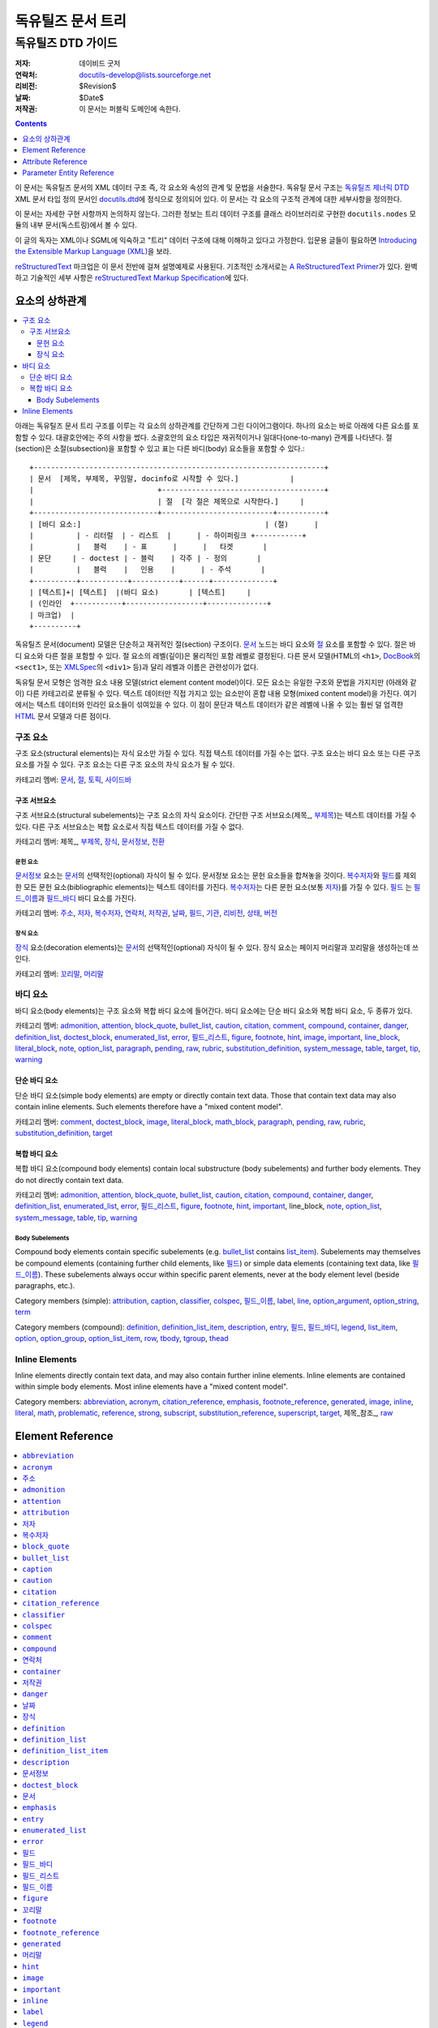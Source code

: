 ============================
 독유틸즈 문서 트리
============================

독유틸즈 DTD 가이드
***************************

:저자: 데이비드 굿저
:연락처: docutils-develop@lists.sourceforge.net
:리비전: $Revision$
:날짜: $Date$
:저작권: 이 문서는 퍼블릭 도메인에 속한다.


.. contents:: :depth: 1


이 문서는 독유틸즈 문서의 XML 데이터 구조 즉, 각 요소와 속성의 관계 및 문법을 서술한다.
독유틸 문서 구조는 `독유틸즈 제너릭 DTD`_ XML 문서 타입 정의 문서인 docutils.dtd_\ 에 정식으로 정의되어 있다.
이 문서는 각 요소의 구조적 관계에 대한 세부사항을 정의한다.

이 문서는 자세한 구현 사항까지 논의하지 않는다.
그러한 정보는 트리 데이터 구조를 클래스 라이브러리로 구현한 ``docutils.nodes`` 모듈의 내부 문서(독스트링)에서 볼 수 있다.

이 글의 독자는 XML이나 SGML에 익숙하고 "트리" 데이터 구조에 대해 이해하고 있다고 가정한다.
입문용 글들이 필요하면 `Introducing the Extensible Markup Language (XML)`_\ 을 보라.

reStructuredText_ 마크업은 이 문서 전반에 걸쳐 설명예제로 사용된다.
기초적인 소개서로는 `A ReStructuredText Primer`_\ 가 있다.
완벽하고 기술적인 세부 사항은 `reStructuredText Markup Specification`_\ 에 있다.


.. _Docutils: http://docutils.sourceforge.net/
.. _독유틸즈 제너릭 DTD:
.. _독유틸즈 DTD:
.. _docutils.dtd: docutils.dtd
.. _Introducing the Extensible Markup Language (XML):
   http://xml.coverpages.org/xmlIntro.html
.. _reStructuredText: http://docutils.sourceforge.net/rst.html
.. _A ReStructuredText Primer: ../user/rst/quickstart.html
.. _reStructuredText Markup Specification: rst/restructuredtext.html


-------------------
요소의 상하관계
-------------------

.. contents:: :local:

아래는 독유틸즈 문서 트리 구조를 이루는 각 요소의 상하관계를 간단하게 그린 다이어그램이다.
하나의 요소는 바로 아래에 다른 요소를 포함할 수 있다.
대괄호안에는 주의 사항을 썼다.
소괄호안의 요소 타입은 재귀적이거나 일대다(one-to-many) 관계를 나타낸다.
절(section)은 소절(subsection)을 포함할 수 있고
표는 다른 바디(body) 요소들을 포함할 수 있다.::

  +--------------------------------------------------------------------+
  | 문서  [제목, 부제목, 꾸밈말, docinfo로 시작할 수 있다.]            |
  |                             +--------------------------------------+
  |                             | 절  [각 절은 제목으로 시작한다.]     |
  +-----------------------------+--------------------------+-----------+
  | [바디 요소:]                                           | (절)      |
  |          | - 리터럴  | - 리스트  |      | - 하이퍼링크 +-----------+
  |          |   블럭    | - 표      |      |   타겟       |
  | 문단     | - doctest | - 블럭    | 각주 | - 정의       |
  |          |   블럭    |   인용    |      | - 주석       |
  +----------+-----------+-----------+------+--------------+
  | [텍스트]+| [텍스트]  |(바디 요소)       | [텍스트]     |
  | (인라인  +-----------+------------------+--------------+
  | 마크업)  |
  +----------+

독유틸즈 문서(document) 모델은 단순하고 재귀적인 절(section) 구조이다.
문서_ 노드는 바디 요소와 절_ 요소를 포함할 수 있다.
절은 바디 요소와 다른 절을 포함할 수 있다.
절 요소의 레벨(깊이)은 물리적인 포함 레벨로 결정된다.
다른 문서 모델(HTML의 ``<h1>``, DocBook_\ 의 ``<sect1>``, 또는 XMLSpec_\ 의 ``<div1>`` 등)과 달리
레벨과 이름은 관련성이가 없다.

독유틸 문서 모형은 엄격한 요소 내용 모델(strict element content model)이다.
모든 요소는 유일한 구조와 문법을 가지지만 (아래와 같이) 다른 카테고리로 분류될 수 있다.
텍스트 데이터만 직접 가지고 있는 요소만이 혼합 내용 모형(mixed content model)을 가진다.
여기에서는 텍스트 데이터와 인라인 요소들이 섞여있을 수 있다.
이 점이 문단과 텍스트 데이터가 같은 레벨에 나올 수 있는 훨씬 덜 엄격한 HTML_ 문서 모델과 다른 점이다.



구조 요소
======================================

구조 요소(structural elements)는 자식 요소만 가질 수 있다.
직접 텍스트 데이터를 가질 수는 없다.
구조 요소는 바디 요소 또는 다른 구조 요소를 가질 수 있다.
구조 요소는 다른 구조 요소의 자식 요소가 될 수 있다.

카테고리 멤버: 문서_, 절_, 토픽_, 사이드바_


구조 서브요소
--------------------------------------------

구조 서브요소(structural subelements)는 구조 요소의 자식 요소이다.
간단한 구조 서브요소(제목_\ , 부제목_\ )는 텍스트 데이터를 가질 수 있다.
다른 구조 서브요소는 복합 요소로서 직접 텍스트 데이터를 가질 수 없다.

카테고리 멤버: 제목_\ , 부제목_\ , 장식_, 문서정보_, 전환_


문헌 요소
````````````````````````````````````````````

문서정보_ 요소는 문서_\ 의 선택적인(optional) 자식이 될 수 있다.
문서정보 요소는 문헌 요소들을 합쳐놓을 것이다.
복수저자_\ 와 필드_\ 를 제외한 모든 문헌 요소(bibliographic elements)는 텍스트 데이터를 가진다.
복수저자_\ 는 다른 문헌 요소(보통 저자_)를 가질 수 있다.
필드_ 는 필드_이름_\ 과 필드_바디_ 바디 요소를 가진다.

카테고리 멤버: 주소_, 저자_, 복수저자_, 연락처_, 저작권_,
날짜_, 필드_, 기관_, 리비전_, 상태_, 버전_


장식 요소
``````````````````````````````````````

장식_ 요소(decoration elements)는 문서_\ 의 선택적인(optional) 자식이 될 수 있다.
장식 요소는 페이지 머리말과 꼬리말을 생성하는데 쓰인다.

카테고리 멤버: 꼬리말_, 머리말_


바디 요소
==========================

바디 요소(body elements)는 구조 요소와 복합 바디 요소에 들어간다.
바디 요소에는 단순 바디 요소와 복합 바디 요소, 두 종류가 있다.


카테고리 멤버: admonition_, attention_, block_quote_, bullet_list_,
caution_, citation_, comment_, compound_, container_, danger_,
definition_list_, doctest_block_, enumerated_list_, error_,
필드_리스트_, figure_, footnote_, hint_, image_, important_,
line_block_, literal_block_, note_, option_list_, paragraph_,
pending_, raw_, rubric_, substitution_definition_, system_message_,
table_, target_, tip_, warning_


단순 바디 요소
----------------------------------------

단순 바디 요소(simple body elements) are empty or directly contain text data.  Those
that contain text data may also contain inline elements.  Such
elements therefore have a "mixed content model".

카테고리 멤버: comment_, doctest_block_, image_, literal_block_,
math_block_, paragraph_, pending_, raw_, rubric_, substitution_definition_,
target_


복합 바디 요소
----------------------------------------

복합 바디 요소(compound body elements) contain local substructure (body subelements)
and further body elements.  They do not directly contain text data.

카테고리 멤버: admonition_, attention_, block_quote_, bullet_list_,
caution_, citation_, compound_, container_, danger_, definition_list_,
enumerated_list_, error_, 필드_리스트_, figure_, footnote_, hint_,
important_, line_block, note_, option_list_, system_message_, table_,
tip_, warning_


Body Subelements
````````````````

Compound body elements contain specific subelements (e.g. bullet_list_
contains list_item_).  Subelements may themselves be compound elements
(containing further child elements, like 필드_) or simple data
elements (containing text data, like 필드_이름_).  These subelements
always occur within specific parent elements, never at the body
element level (beside paragraphs, etc.).

Category members (simple): attribution_, caption_, classifier_,
colspec_, 필드_이름_, label_, line_, option_argument_,
option_string_, term_

Category members (compound): definition_, definition_list_item_,
description_, entry_, 필드_, 필드_바디_, legend_, list_item_,
option_, option_group_, option_list_item_, row_, tbody_, tgroup_,
thead_


Inline Elements
===============

Inline elements directly contain text data, and may also contain
further inline elements.  Inline elements are contained within simple
body elements.  Most inline elements have a "mixed content model".

Category members: abbreviation_, acronym_, citation_reference_,
emphasis_, footnote_reference_, generated_, image_, inline_, literal_,
math_, problematic_, reference_, strong_, subscript_,
substitution_reference_, superscript_, target_, 제목_\ 참조_, raw_


.. _HTML: http://www.w3.org/MarkUp/
.. _DocBook: http://docbook.org/tdg/en/html/docbook.html
.. _XMLSpec: http://www.w3.org/XML/1998/06/xmlspec-report.htm


-------------------
 Element Reference
-------------------

.. contents:: :local:
              :depth: 1

Each element in the DTD (document type definition) is described in its
own section below.  Each section contains an introduction plus the
following subsections:

* Details (of element relationships and semantics):

  - Category: One or more references to the element categories in
    `Element Hierarchy`_ above.  Some elements belong to more than one
    category.

  - Parents: A list of elements which may contain the element.

  - Children: A list of elements which may occur within the element.

  - Analogues: Describes analogous elements in well-known document
    models such as HTML_ or DocBook_.  Lists similarities and
    differences.

  - Processing: Lists formatting or rendering recommendations for the
    element.

* Content Model:

  The formal XML content model from the `독유틸즈 DTD`_, followed by:

  - Attributes: Describes (or refers to descriptions of) the possible
    values and semantics of each attribute.

  - Parameter Entities: Lists the parameter entities which directly or
    indirectly include the element.

* Examples: reStructuredText_ examples are shown along with
  fragments of the document trees resulting from parsing.
  _`Pseudo-XML` is used for the results of parsing and processing.
  Pseudo-XML is a representation of XML where nesting is indicated by
  indentation and end-tags are not shown.  Some of the precision of
  real XML is given up in exchange for easier readability.  For
  example, the following are equivalent:

  - Real XML::

        <document>
        <section ids="a-title" names="a title">
        <title>A Title</title>
        <paragraph>A paragraph.</paragraph>
        </section>
        </document>

  - Pseudo-XML::

        <document>
            <section ids="a-title" names="a title">
                <title>
                    A Title
                <paragraph>
                    A paragraph.

--------------------

Many of the element reference sections below are marked "_`to be
completed`".  Please help complete this document by contributing to
its writing.


``abbreviation``
================

The ``abbreviation`` element is an inline element used to represent an
abbreviation being used in the document. An example of an abbreviation is 'St'
being used instead of 'Street'.

Details
-------

:Category:
    `Inline Elements`_

:Parents:
     All elements employing the %inline.elements; parameter entities in their
     content models may contain ``abbreviation``.

:Children:
    ``abbreviation`` elements may contain text data plus `inline elements`_.

:Analogues:
    ``abbreviation`` is analogous to the HTML "abbr" element.

Content Model
-------------

.. parsed-literal::

    `%text.model;`_

:Attributes:
    The ``abbreviation`` element contains only the `common attributes`_:
    ids_, names_, dupnames_, source_, and classes_.

Examples
--------

The ``abbreviation`` element is not exposed in default restructured text. It
can only be accessed through custom roles.

Pseudo-XML_ example from a custom `:abbr:` role::

    <paragraph>
        <abbreviation explanation="Street">
            St
        is a common abbreviation for "street".


``acronym``
===========

`To be completed`_.


``주소``
======================

The ``주소`` element holds the surface mailing address information
for the author (individual or group) of the document, or a third-party
contact address.  Its structure is identical to that of the
literal_block_ element: whitespace is significant, especially
newlines.


Details
-------

:Category:
    `문헌 요소`_

:Parents:
    The following elements may contain ``주소``: 문서정보_, 복수저자_

:Children:
    ``주소`` elements contain text data plus `inline elements`_.

:Analogues:
    ``주소`` is analogous to the DocBook "address" element.

:Processing:
    As with the literal_block_ element, newlines and other whitespace
    is significant and must be preserved.  However, a monospaced
    typeface need not be used.

    See also 문서정보_.


Content Model
-------------

.. parsed-literal::

    `%text.model;`_

:Attributes:
    The ``주소`` element contains the `common attributes`_ (ids_,
    names_, dupnames_, source_, and classes_), plus `xml:space`_.

:Parameter Entities:
    The `%bibliographic.elements;`_ parameter entity directly includes
    ``주소``.


Examples
--------

reStructuredText_ source::

    Document Title
    ==============

    :Address: 123 Example Ave.
              Example, EX

Complete pseudo-XML_ result after parsing and applying transforms::

    <document ids="document-title" names="document title">
        <title>
            Document Title
        <docinfo>
            <address>
                123 Example Ave.
                Example, EX

See 문서정보_ for a more complete example, including processing
context.


``admonition``
==============

This element is a generic, titled admonition.  Also see the specific
admonition elements Docutils offers (in alphabetical order): caution_,
danger_, error_, hint_, important_, note_, tip_, warning_.


Details
-------

:Category:
    `복합 바디 요소`_

:Parents:
    All elements employing the `%body.elements;`_ or
    `%structure.model;`_ parameter entities in their content models
    may contain ``admonition``.

:Children:
    ``admonition`` elements begin with a 제목_\  and may contain one or
    more `바디 요소`_.

:Analogues:
    ``admonition`` has no direct analogues in common DTDs.  It can be
    emulated with primitives and type effects.

:Processing:
    Rendered distinctly (inset and/or in a box, etc.).


Content Model
-------------

.. parsed-literal::

   (제목_\ , (`%body.elements;`_)+)

:Attributes:
    The ``admonition`` element contains only the `common attributes`_:
    ids_, names_, dupnames_, source_, and classes_.

:Parameter Entities:
    The `%body.elements;`_ parameter entity directly includes
    ``admonition``.  The `%structure.model;`_ parameter entity
    indirectly includes ``admonition``.


Examples
--------

reStructuredText source::

    .. admonition:: And, by the way...

       You can make up your own admonition too.

Pseudo-XML_ fragment from simple parsing::

    <admonition class="admonition-and-by-the-way">
        <title>
            And, by the way...
        <paragraph>
            You can make up your own admonition too.


``attention``
=============

The ``attention`` element is an admonition, a distinctive and
self-contained notice.  Also see the other admonition elements
Docutils offers (in alphabetical order): caution_, danger_, error_,
hint_, important_, note_, tip_, warning_, and the generic admonition_.


Details
-------

:Category:
    `복합 바디 요소`_

:Parents:
    All elements employing the `%body.elements;`_ or
    `%structure.model;`_ parameter entities in their content models
    may contain ``attention``.

:Children:
    ``attention`` elements contain one or more `바디 요소`_.

:Analogues:
    ``attention`` has no direct analogues in common DTDs.  It can be
    emulated with primitives and type effects.

:Processing:
    Rendered distinctly (inset and/or in a box, etc.), with the
    generated title "Attention!" (or similar).


Content Model
-------------

.. parsed-literal::

   (`%body.elements;`_)+

:Attributes:
    The ``attention`` element contains only the `common attributes`_:
    ids_, names_, dupnames_, source_, and classes_.

:Parameter Entities:
    The `%body.elements;`_ parameter entity directly includes
    ``attention``.  The `%structure.model;`_ parameter entity
    indirectly includes ``attention``.


Examples
--------

reStructuredText source::

    .. Attention:: All your base are belong to us.

Pseudo-XML_ fragment from simple parsing::

    <attention>
        <paragraph>
            All your base are belong to us.


``attribution``
===============

`To be completed`_.


``저자``
=====================

The ``저자`` element holds the name of the author of the document.


Details
-------

:Category:
    `문헌 요소`_

:Parents:
    The following elements may contain ``저자``: 문서정보_, 복수저자_

:Children:
    ``저자`` elements may contain text data plus `inline elements`_.

:Analogues:
    ``저자`` is analogous to the DocBook "author" element.

:Processing:
    See 문서정보_.


Content Model
-------------

.. parsed-literal::

    `%text.model;`_

:Attributes:
    The ``저자`` element contains only the `common attributes`_:
    ids_, names_, dupnames_, source_, and classes_.

:Parameter Entities:
    The `%bibliographic.elements;`_ parameter entity directly includes
    ``저자``.


Examples
--------

reStructuredText_ source::

    Document Title
    ==============

    :Author: J. Random Hacker

Complete pseudo-XML_ result after parsing and applying transforms::

    <document ids="document-title" names="document title">
        <title>
            Document Title
        <docinfo>
            <author>
                J. Random Hacker

See 문서정보_ for a more complete example, including processing
context.


``복수저자``
======================

The ``복수저자`` element is a container for author information for
documents with multiple authors.


Details
-------

:Category:
    `문헌 요소`_

:Parents:
    Only the 문서정보_ element contains ``복수저자``.

:Children:
    ``복수저자`` elements may contain the following elements: 저자_,
    기관_, 주소_, 연락처_

:Analogues:
    ``복수저자`` is analogous to the DocBook "authors" element.

:Processing:
    See 문서정보_.


Content Model
-------------

.. parsed-literal::

    ((저자_, 기관_?, 주소_?, 연락처_?)+)

:Attributes:
    The ``복수저자`` element contains only the `common attributes`_:
    ids_, names_, dupnames_, source_, and classes_.

:Parameter Entities:
    The `%bibliographic.elements;`_ parameter entity directly includes
    ``복수저자``.


Examples
--------

reStructuredText_ source::

    Document Title
    ==============

    :Authors: J. Random Hacker; Jane Doe

Complete pseudo-XML_ result after parsing and applying transforms::

    <document ids="document-title" names="document title">
        <title>
            Document Title
        <docinfo>
            <authors>
                <author>
                    J. Random Hacker
                <author>
                    Jane Doe

In reStructuredText, multiple author's names are separated with
semicolons (";") or commas (","); semicolons take precedence.  There
is currently no way to represent the author's organization, address,
or contact in a reStructuredText "Authors" field.

See 문서정보_ for a more complete example, including processing
context.


``block_quote``
===============

The ``block_quote`` element is used for quotations set off from the
main text (standalone).


Details
-------

:Category:
    `복합 바디 요소`_

:Parents:
    All elements employing the `%body.elements;`_ or
    `%structure.model;`_ parameter entities in their content models
    may contain ``block_quote``.

:Children:
    ``block_quote`` elements contain `바디 요소`_ followed by an
    optional attribution_ element.

:Analogues:
    ``block_quote`` is analogous to the "blockquote" element in both
    HTML and DocBook.

:Processing:
    ``block_quote`` elements serve to set their contents off from the
    main text, typically with indentation and/or other decoration.


Content Model
-------------

.. parsed-literal::

   ((`%body.elements;`_)+, attribution_?)

:Attributes:
    The ``block_quote`` element contains only the `common
    attributes`_: ids_, names_, dupnames_, source_, and classes_.

:Parameter Entities:
    The `%body.elements;`_ parameter entity directly includes
    ``block_quote``.  The `%structure.model;`_ parameter entity
    indirectly includes ``block_quote``.


Examples
--------

reStructuredText source::

    As a great paleontologist once said,

        This theory, that is mine, is mine.

        -- Anne Elk (Miss)

Pseudo-XML_ fragment from simple parsing::

    <paragraph>
        As a great paleontologist once said,
    <block_quote>
        <paragraph>
            This theory, that is mine, is mine.
        <attribution>
            Anne Elk (Miss)


``bullet_list``
===============

The ``bullet_list`` element contains list_item_ elements which are
uniformly marked with bullets.  Bullets are typically simple dingbats
(symbols) such as circles and squares.


Details
-------

:Category:
    `복합 바디 요소`_

:Parents:
    All elements employing the `%body.elements;`_ or
    `%structure.model;`_ parameter entities in their content models
    may contain ``bullet_list``.

:Children:
    ``bullet_list`` elements contain one or more list_item_ elements.

:Analogues:
    ``bullet_list`` is analogous to the HTML "ul" element and to the
    DocBook "itemizedlist" element.  HTML's "ul" is short for
    "unordered list", which we consider to be a misnomer.  "Unordered"
    implies that the list items may be randomly rearranged without
    affecting the meaning of the list.  Bullet lists *are* often
    ordered; the ordering is simply left implicit.

:Processing:
    Each list item should begin a new vertical block, prefaced by a
    bullet/dingbat.


Content Model
-------------

.. parsed-literal::

    (list_item_ +)

:Attributes:
    The ``bullet_list`` element contains the `common attributes`_
    (ids_, names_, dupnames_, source_, and classes_), plus bullet_.

    ``bullet`` is used to record the style of bullet from the input
    data.  In documents processed from reStructuredText_, it contains
    one of "-", "+", or "*".  It may be ignored in processing.

:Parameter Entities:
    The `%body.elements;`_ parameter entity directly includes
    ``bullet_list``.  The `%structure.model;`_ parameter entity
    indirectly includes ``bullet_list``.


Examples
--------

reStructuredText_ source::

    - Item 1, paragraph 1.

      Item 1, paragraph 2.

    - Item 2.

Pseudo-XML_ fragment from simple parsing::

    <bullet_list bullet="-">
        <list_item>
            <paragraph>
                Item 1, paragraph 1.
            <paragraph>
                Item 1, paragraph 2.
        <list_item>
            <paragraph>
                Item 2.

See list_item_ for another example.


``caption``
===========

`To be completed`_.


``caution``
===========

The ``caution`` element is an admonition, a distinctive and
self-contained notice.  Also see the other admonition elements
Docutils offers (in alphabetical order): attention_, danger_, error_,
hint_, important_, note_, tip_, warning_, and the generic admonition_.


Details
-------

:Category:
    `복합 바디 요소`_

:Parents:
    All elements employing the `%body.elements;`_ or
    `%structure.model;`_ parameter entities in their content models
    may contain ``caution``.

:Children:
    ``caution`` elements contain one or more `바디 요소`_.

:Analogues:
    ``caution`` is analogous to the DocBook "caution" element.

:Processing:
    Rendered distinctly (inset and/or in a box, etc.), with the
    generated title "Caution" (or similar).


Content Model
-------------

.. parsed-literal::

   (`%body.elements;`_)+

:Attributes:
    The ``caution`` element contains only the `common attributes`_:
    ids_, names_, dupnames_, source_, and classes_.

:Parameter Entities:
    The `%body.elements;`_ parameter entity directly includes
    ``caution``.  The `%structure.model;`_ parameter entity
    indirectly includes ``caution``.


Examples
--------

reStructuredText source::

    .. Caution:: Don't take any wooden nickels.

Pseudo-XML_ fragment from simple parsing::

    <caution>
        <paragraph>
            Don't take any wooden nickels.


``citation``
============

`To be completed`_.


``citation_reference``
======================

`To be completed`_.


``classifier``
==============

The ``classifier`` element contains the classification or type of the
term_ being defined in a definition_list_.  For example, it can be
used to indicate the type of a variable.


Details
-------

:Category:
    `Body Subelements`_ (simple)

:Parents:
    Only the definition_list_item_ element contains ``classifier``.

:Children:
    ``classifier`` elements may contain text data plus `inline elements`_.

:Analogues:
    ``classifier`` has no direct analogues in common DTDs.  It can be
    emulated with primitives or type effects.

:Processing:
    See definition_list_item_.


Content Model
-------------

.. parsed-literal::

    `%text.model;`_

:Attributes:
    The ``classifier`` element contains only the `common attributes`_:
    ids_, names_, dupnames_, source_, and classes_.


Examples
--------

Here is a hypothetical data dictionary.  reStructuredText_ source::

    name : string
        Customer name.
    i : int
        Temporary index variable.

Pseudo-XML_ fragment from simple parsing::

    <definition_list>
        <definition_list_item>
            <term>
                name
            <classifier>
                string
            <definition>
                <paragraph>
                    Customer name.
        <definition_list_item>
            <term>
                i
            <classifier>
                int
            <definition>
                <paragraph>
                    Temporary index variable.


``colspec``
===========

`To be completed`_.


``comment``
===========

`To be completed`_.


``compound``
============

`To be completed`_.


``연락처``
======================

The ``연락처`` element holds contact information for the author
(individual or group) of the document, or a third-party contact.  It
is typically used for an email or web address.


Details
-------

:Category:
    `문헌 요소`_

:Parents:
    The following elements may contain ``연락처``: 문서정보_, 복수저자_

:Children:
    ``연락처`` elements may contain text data plus `inline
    elements`_.

:Analogues:
    ``연락처`` is analogous to the DocBook "email" element.  The HTML
    "address" element serves a similar purpose.

:Processing:
    See 문서정보_.


Content Model
-------------

.. parsed-literal::

    `%text.model;`_

:Attributes:
    The ``연락처`` element contains only the `common attributes`_:
    ids_, names_, dupnames_, source_, and classes_.

:Parameter Entities:
    The `%bibliographic.elements;`_ parameter entity directly includes
    ``연락처``.


Examples
--------

reStructuredText_ source::

    Document Title
    ==============

    :Contact: jrh@example.com

Complete pseudo-XML_ result after parsing and applying transforms::

    <document ids="document-title" names="document title">
        <title>
            Document Title
        <docinfo>
            <contact>
                <reference refuri="mailto:jrh@example.com">
                    jrh@example.com

See 문서정보_ for a more complete example, including processing
context.


``container``
=============

`To be completed`_.


``저작권``
========================

The ``저작권`` element contains the document's copyright statement.


Details
-------

:Category:
    `문헌 요소`_

:Parents:
    Only the 문서정보_ element contains ``저작권``.

:Children:
    ``저작권`` elements may contain text data plus `inline
    elements`_.

:Analogues:
    ``저작권`` is analogous to the DocBook "copyright" element.

:Processing:
    See 문서정보_.


Content Model
-------------

.. parsed-literal::

    `%text.model;`_

:Attributes:
    The ``저작권`` element contains only the `common attributes`_:
    ids_, names_, dupnames_, source_, and classes_.

:Parameter Entities:
    The `%bibliographic.elements;`_ parameter entity directly includes
    ``저작권``.


Examples
--------

reStructuredText_ source::

    Document Title
    ==============

    :Copyright: This document has been placed in the public domain.

Complete pseudo-XML_ result after parsing and applying transforms::

    <document ids="document-title" names="document title">
        <title>
            Document Title
        <docinfo>
            <copyright>
                This document has been placed in the public domain.

See 문서정보_ for a more complete example, including processing
context.


``danger``
==========

The ``danger`` element is an admonition, a distinctive and
self-contained notice.  Also see the other admonition elements
Docutils offers (in alphabetical order): attention_, caution_, error_,
hint_, important_, note_, tip_, warning_, and the generic admonition_.


Details
-------

:Category:
    `복합 바디 요소`_

:Parents:
    All elements employing the `%body.elements;`_ or
    `%structure.model;`_ parameter entities in their content models
    may contain ``danger``.

:Children:
    ``danger`` elements contain one or more `바디 요소`_.

:Analogues:
    ``danger`` has no direct analogues in common DTDs.  It can be
    emulated with primitives and type effects.

:Processing:
    Rendered distinctly (inset and/or in a box, etc.), with the
    generated title "!DANGER!" (or similar).


Content Model
-------------

.. parsed-literal::

   (`%body.elements;`_)+

:Attributes:
    The ``danger`` element contains only the `common attributes`_:
    ids_, names_, dupnames_, source_, and classes_.

:Parameter Entities:
    The `%body.elements;`_ parameter entity directly includes
    ``danger``.  The `%structure.model;`_ parameter entity
    indirectly includes ``danger``.


Examples
--------

reStructuredText source::

    .. DANGER:: Mad scientist at work!

Pseudo-XML_ fragment from simple parsing::

    <danger>
        <paragraph>
            Mad scientist at work!


``날짜``
===================

The ``날짜`` element contains the date of publication, release, or
last modification of the document.


Details
-------

:Category:
    `문헌 요소`_

:Parents:
    Only the 문서정보_ element contains ``날짜``.

:Children:
    ``날짜`` elements may contain text data plus `inline elements`_.

:Analogues:
    ``날짜`` is analogous to the DocBook "date" element.

:Processing:
    Often used with the RCS/CVS keyword "Date".  See 문서정보_.


Content Model
-------------

.. parsed-literal::

    `%text.model;`_

:Attributes:
    The ``날짜`` element contains only the `common attributes`_:
    ids_, names_, dupnames_, source_, and classes_.

:Parameter Entities:
    The `%bibliographic.elements;`_ parameter entity directly includes
    ``날짜``.


Examples
--------

reStructuredText_ source::

    Document Title
    ==============

    :Date: 2002-08-20

Complete pseudo-XML_ result after parsing and applying transforms::

    <document ids="document-title" names="document title">
        <title>
            Document Title
        <docinfo>
            <date>
                2002-08-20

See 문서정보_ for a more complete example, including processing
context.


``장식``
==============

The ``장식`` element is a container for 머리말_ and 꼬리말_
elements and potential future extensions.  These elements are used for
notes, time/datestamp, processing information, etc.


Details
-------

:Category:
    `구조 서브요소`_

:Parents:
    Only the 문서_ element contains ``장식``.

:Children:
    ``장식`` elements may contain `decorative elements`_.

:Analogues:
    There are no direct analogies to ``장식`` in HTML or in
    DocBook.  Equivalents are typically constructed from primitives
    and/or generated by the processing system.

:Processing:
    See the individual `decorative elements`_.


Content Model
-------------

.. parsed-literal::

    (머리말_?, 꼬리말_?)

Although the content model doesn't specifically require contents, no
empty ``장식`` elements are ever created.

:Attributes:
    The ``장식`` element contains only the `common attributes`_:
    ids_, names_, dupnames_, source_, and classes_.


Examples
--------

reStructuredText_ source::

    A paragraph.

Complete pseudo-XML_ result after parsing and applying transforms,
assuming that the datestamp command-line option or configuration
setting has been supplied::

    <document>
        <decoration>
            <footer>
                <paragraph>
                    Generated on: 2002-08-20.
        <paragraph>
            A paragraph.


``definition``
==============

The ``definition`` element is a container for the body elements used
to define a term_ in a definition_list_.


Details
-------

:Category:
    `Body Subelements`_ (compound)

:Parents:
    Only definition_list_item_ elements contain ``definition``.

:Children:
    ``definition`` elements may contain `바디 요소`_.

:Analogues:
    ``definition`` is analogous to the HTML "dd" element and to the
    DocBook "listitem" element (inside a "variablelistentry" element).

:Processing:
    See definition_list_item_.


Content Model
-------------

.. parsed-literal::

    (`%body.elements;`_)+

:Attributes:
    The ``definition`` element contains only the `common attributes`_:
    ids_, names_, dupnames_, source_, and classes_.


Examples
--------

See the examples for the definition_list_, definition_list_item_, and
classifier_ elements.


``definition_list``
===================

The ``definition_list`` element contains a list of terms and their
definitions.  It can be used for glossaries or dictionaries, to
describe or classify things, for dialogues, or to itemize subtopics
(such as in this reference).


Details
-------

:Category:
    `복합 바디 요소`_

:Parents:
    All elements employing the `%body.elements;`_ or
    `%structure.model;`_ parameter entities in their content models
    may contain ``definition_list``.

:Children:
    ``definition_list`` elements contain one or more
    definition_list_item_ elements.

:Analogues:
    ``definition_list`` is analogous to the HTML "dl" element and to
    the DocBook "variablelist" element.

:Processing:
    See definition_list_item_.


Content Model
-------------

.. parsed-literal::

    (definition_list_item_ +)

:Attributes:
    The ``definition_list`` element contains only the `common
    attributes`_: ids_, names_, dupnames_, source_, and classes_.

:Parameter Entities:
    The `%body.elements;`_ parameter entity directly includes
    ``definition_list``.  The `%structure.model;`_ parameter entity
    indirectly includes ``definition_list``.


Examples
--------

reStructuredText_ source::

    Term
      Definition.

    Term : classifier
        The ' : ' indicates a classifier in
        definition list item terms only.

Pseudo-XML_ fragment from simple parsing::

    <definition_list>
        <definition_list_item>
            <term>
                Term
            <definition>
                <paragraph>
                    Definition.
        <definition_list_item>
            <term>
                Term
            <classifier>
                classifier
            <definition>
                <paragraph>
                    The ' : ' indicates a classifier in
                    definition list item terms only.

See definition_list_item_ and classifier_ for further examples.


``definition_list_item``
========================

The ``definition_list_item`` element contains a single
term_/definition_ pair (with optional classifier_).


Details
-------

:Category:
    `Body Subelements`_ (compound)

:Parents:
    Only the definition_list_ element contains
    ``definition_list_item``.

:Children:
    ``definition_list_item`` elements each contain a single term_,
    an optional classifier_, and a definition_.

:Analogues:
    ``definition_list_item`` is analogous to the DocBook
    "variablelistentry" element.

:Processing:
    The optional classifier_ can be rendered differently from the
    term_.  They should be separated visually, typically by spaces
    plus a colon or dash.


Content Model
-------------

.. parsed-literal::

    (term_, classifier_?, definition_)

:Attributes:
    The ``definition_list_item`` element contains only the `common
    attributes`_: ids_, names_, dupnames_, source_, and classes_.


Examples
--------

reStructuredText_ source::

    Tyrannosaurus Rex : carnivore
        Big and scary; the "Tyrant King".

    Brontosaurus : herbivore
        All brontosauruses are thin at one end,
        much much thicker in the middle
        and then thin again at the far end.

        -- Anne Elk (Miss)

Pseudo-XML_ fragment from simple parsing::

    <definition_list>
        <definition_list_item>
            <term>
                Tyrannosaurus Rex
            <classifier>
                carnivore
            <definition>
                <paragraph>
                    Big and scary; the "Tyrant King".
        <definition_list_item>
            <term>
                Brontosaurus
            <classifier>
                herbivore
            <definition>
                <paragraph>
                    All brontosauruses are thin at one end,
                    much much thicker in the middle
                    and then thin again at the far end.
                <paragraph>
                    -- Anne Elk (Miss)

See definition_list_ and classifier_ for further examples.


``description``
===============

The ``description`` element contains body elements, describing the
purpose or effect of a command-line option or group of options.


Details
-------

:Category:
    `Body Subelements`_

:Parents:
    Only the option_list_item_ element contains ``description``.

:Children:
    ``description`` elements may contain `바디 요소`_.

:Analogues:
    ``description`` has no direct analogues in common DTDs.

:Processing:
    See option_list_.


Content Model
-------------

.. parsed-literal::

   (`%body.elements;`_)+

:Attributes:
    The ``description`` element contains only the `common attributes`_:
    ids_, names_, dupnames_, source_, and classes_.


Examples
--------

See the examples for the option_list_ element.


``문서정보``
===========

The ``문서정보`` element is a container for document bibliographic
data, or meta-data (data about the document).  It corresponds to the
front matter of a book, such as the title page and copyright page.


Details
-------

:Category:
    `구조 서브요소`_

:Parents:
    Only the 문서_ element contains ``문서정보``.

:Children:
    ``문서정보`` elements contain `문헌 요소`_.

:Analogues:
    ``문서정보`` is analogous to DocBook "info" elements ("bookinfo"
    etc.).  There are no directly analogous HTML elements; the "meta"
    element carries some of the same information, albeit invisibly.

:Processing:
    The ``문서정보`` element may be rendered as a two-column table or
    in other styles.  It may even be invisible or omitted from the
    processed output.  Meta-data may be extracted from ``문서정보``
    children; for example, HTML ``<meta>`` tags may be constructed.

    When Docutils_ transforms a reStructuredText_ 필드_리스트_ into a
    ``문서정보`` element (see the examples below), RCS/CVS keywords are
    normally stripped from simple (one paragraph) field bodies.  For
    complete details, please see `RCS Keywords`_ in the
    `reStructuredText Markup Specification`_.

    .. _RCS Keywords: rst/restructuredtext.html#rcs-keywords


Content Model
-------------

.. parsed-literal::

    (`%bibliographic.elements;`_)+

:Attributes:
    The ``문서정보`` element contains only the `common attributes`_:
    ids_, names_, dupnames_, source_, and classes_.


Examples
--------

Docinfo is represented in reStructuredText_ by a 필드_리스트_ in a
bibliographic context: the first non-comment element of a 문서_,
after any document 제목_\ /부제목_\ .  The field list is transformed
into a ``문서정보`` element and its children by a transform.  Source::

    Docinfo Example
    ===============

    :Author: J. Random Hacker
    :Contact: jrh@example.com
    :Date: 2002-08-18
    :Status: Work In Progress
    :Version: 1
    :Filename: $RCSfile$
    :Copyright: This document has been placed in the public domain.

Complete pseudo-XML_ result after parsing and applying transforms::

    <document ids="docinfo-example" names="docinfo example">
        <title>
            Docinfo Example
        <docinfo>
            <author>
                J. Random Hacker
            <contact>
                <reference refuri="mailto:jrh@example.com">
                    jrh@example.com
            <date>
                2002-08-18
            <status>
                Work In Progress
            <version>
                1
            <field>
                <필드_name>
                    Filename
                <필드_body>
                    <paragraph>
                        doctree.txt
            <copyright>
                This document has been placed in the public domain.

Note that "Filename" is a non-standard ``문서정보`` field, so becomes a
generic ``필드`` element.  Also note that the "RCSfile" keyword
syntax has been stripped from the "Filename" data.

See 필드_리스트_ for an example in a non-bibliographic context.  Also
see the individual examples for the various `문헌 요소`_.


``doctest_block``
=================

The ``doctest_block`` element is a Python-specific variant of
literal_block_.  It is a block of text where line breaks and
whitespace are significant and must be preserved.  ``doctest_block``
elements are used for interactive Python interpreter sessions, which
are distinguished by their input prompt: ``>>>``.  They are meant to
illustrate usage by example, and provide an elegant and powerful
testing environment via the `doctest module`_ in the Python standard
library.

.. _doctest module:
   http://www.python.org/doc/current/lib/module-doctest.html


Details
-------

:Category:
    `단순 바디 요소`_

:Parents:
    All elements employing the `%body.elements;`_ or
    `%structure.model;`_ parameter entities in their content models
    may contain ``doctest_block``.

:Children:
    ``doctest_block`` elements may contain text data plus `inline
    elements`_.

:Analogues:
    ``doctest_block`` is analogous to the HTML "pre" element and to
    the DocBook "programlisting" and "screen" elements.

:Processing:
    As with literal_block_, ``doctest_block`` elements are typically
    rendered in a monospaced typeface.  It is crucial that all
    whitespace and line breaks are preserved in the rendered form.


Content Model
-------------

.. parsed-literal::

   `%text.model;`_

:Attributes:
    The ``doctest_block`` element contains the `common attributes`_
    (ids_, names_, dupnames_, source_, and classes_), plus `xml:space`_.

:Parameter Entities:
    The `%body.elements;`_ parameter entity directly includes
    ``doctest_block``.  The `%structure.model;`_ parameter entity
    indirectly includes ``doctest_block``.


Examples
--------

reStructuredText source::

    This is an ordinary paragraph.

    >>> print 'this is a Doctest block'
    this is a Doctest block

Pseudo-XML_ fragment from simple parsing::

    <paragraph>
        This is an ordinary paragraph.
    <doctest_block xml:space="preserve">
        >>> print 'this is a Doctest block'
        this is a Doctest block


``문서``
============

The ``문서`` element is the root (topmost) element of the Docutils
document tree.  ``문서`` is the direct or indirect ancestor of
every other element in the tree.  It encloses the entire document
tree.  It is the starting point for a document.


Details
-------

:Category:
    `구조 요소`_

:Parents:
    The ``문서`` element has no parents.

:Children:
    ``문서`` elements may contain `structural subelements`_,
    `structural elements`_, and `바디 요소`_.

:Analogues:
    ``문서`` is analogous to the HTML "html" element and to
    several DocBook elements such as "book".


Content Model
-------------

.. parsed-literal::

    ( (제목_\ , 부제목_\ ?)?,
      장식_?,
      (문서정보_, 전환_?)?,
      `%structure.model;`_ )

Depending on the source of the data and the stage of processing, the
"document" may not initially contain a "title".  A document title is
not directly representable in reStructuredText_.  Instead, a lone
top-level section may have its title promoted to become the document
제목_\ , and similarly for a lone second-level (sub)section's title to
become the document 부제목_\ .

The contents of "장식_" may be specified in a document,
constructed programmatically, or both.  The "문서정보_" may be
transformed from an initial 필드_리스트_.

See the `%structure.model;`_ parameter entity for details of the body
of a ``문서``.

:Attributes:
    The ``문서`` element contains the `common attributes`_ (ids_,
    names_, dupnames_, source_, and classes_), plus an optional 제목_\ _
    attribute which stores the document title metadata.

    __ `title (attribute)`_


Examples
--------

reStructuredText_ source::

    A Title
    =======

    A paragraph.

Complete pseudo-XML_ result from simple parsing::

    <document>
        <section ids="a-title" names="a title">
            <title>
                A Title
            <paragraph>
                A paragraph.

After applying transforms, the section title is promoted to become the
document title::

    <document ids="a-title" names="a title">
        <title>
            A Title
        <paragraph>
            A paragraph.


``emphasis``
============

`To be completed`_.


``entry``
=========

`To be completed`_.


``enumerated_list``
===================

The ``enumerated_list`` element contains list_item_ elements which are
uniformly marked with enumerator labels.


Details
-------

:Category:
    `복합 바디 요소`_

:Parents:
    All elements employing the `%body.elements;`_ or
    `%structure.model;`_ parameter entities in their content models
    may contain ``enumerated_list``.

:Children:
    ``enumerated_list`` elements contain one or more list_item_
    elements.

:Analogues:
    ``enumerated_list`` is analogous to the HTML "ol" element and to
    the DocBook "orderedlist" element.

:Processing:
    Each list item should begin a new vertical block, prefaced by a
    enumeration marker (such as "1.").


Content Model
-------------

.. parsed-literal::

    (list_item_ +)

:Attributes:
    The ``enumerated_list`` element contains the `common attributes`_
    (ids_, names_, dupnames_, source_, and classes_), plus enumtype_,
    prefix_, suffix_, and start_.

    ``enumtype`` is used to record the intended enumeration sequence,
    one of "arabic" (1, 2, 3, ...), "loweralpha" (a, b, c, ..., z),
    "upperalpha" (A, B, C, ..., Z), "lowerroman" (i, ii, iii, iv, ...,
    mmmmcmxcix [4999]), or "upperroman" (I, II, III, IV, ...,
    MMMMCMXCIX [4999]).

    ``prefix`` stores the formatting characters used before the
    enumerator.  In documents originating from reStructuredText_ data,
    it will contain either "" (empty string) or "(" (left
    parenthesis).  It may or may not affect processing.

    ``suffix`` stores the formatting characters used after the
    enumerator.  In documents originating from reStructuredText_ data,
    it will contain either "." (period) or ")" (right parenthesis).
    Depending on the capabilities of the output format, this attribute
    may or may not affect processing.

    ``start`` contains the ordinal value of the first item in the
    list, in decimal.  For lists beginning at value 1 ("1", "a", "A",
    "i", or "I"), this attribute may be omitted.

:Parameter Entities:
    The `%body.elements;`_ parameter entity directly includes
    ``enumerated_list``.  The `%structure.model;`_ parameter entity
    indirectly includes ``enumerated_list``.


Examples
--------

reStructuredText_ source::

    1. Item 1.

       (A) Item A.
       (B) Item B.
       (C) Item C.

    2. Item 2.

Pseudo-XML_ fragment from simple parsing::

    <enumerated_list enumtype="arabic" prefix="" suffix=".">
        <list_item>
            <paragraph>
                Item 1.
            <enumerated_list enumtype="upperalpha" prefix="(" suffix=")">
                <list_item>
                    <paragraph>
                        Item A.
                <list_item>
                    <paragraph>
                        Item B.
                <list_item>
                    <paragraph>
                        Item C.
        <list_item>
            <paragraph>
                Item 2.

See list_item_ for another example.


``error``
=========

The ``error`` element is an admonition, a distinctive and
self-contained notice.  Also see the other admonition elements
Docutils offers (in alphabetical order): attention_, caution_,
danger_, hint_, important_, note_, tip_, warning_, and the generic
admonition_.


Details
-------

:Category:
    `복합 바디 요소`_

:Parents:
    All elements employing the `%body.elements;`_ or
    `%structure.model;`_ parameter entities in their content models
    may contain ``error``.

:Children:
    ``error`` elements contain one or more `바디 요소`_.

:Analogues:
    ``error`` has no direct analogues in common DTDs.  It can be
    emulated with primitives and type effects.

:Processing:
    Rendered distinctly (inset and/or in a box, etc.), with the
    generated title "Error" (or similar).


Content Model
-------------

.. parsed-literal::

   (`%body.elements;`_)+

:Attributes:
    The ``error`` element contains only the `common attributes`_: ids_,
    names_, dupnames_, source_, and classes_.

:Parameter Entities:
    The `%body.elements;`_ parameter entity directly includes
    ``error``.  The `%structure.model;`_ parameter entity indirectly
    includes ``error``.


Examples
--------

reStructuredText source::

    .. Error:: Does not compute.

Pseudo-XML_ fragment from simple parsing::

    <error>
        <paragraph>
            Does not compute.


``필드``
=========

The ``필드`` element contains a pair of 필드_이름_ and 필드_바디_
elements.


Details
-------

:Category:
    `Body Subelements`_

:Parents:
    The following elements may contain ``필드``: 문서정보_,
    필드_리스트_

:Children:
    Each ``필드`` element contains one 필드_이름_ and one
    필드_바디_ element.

:Analogues:
    ``필드`` has no direct analogues in common DTDs.

:Processing:
    See 필드_리스트_.


Content Model
-------------

.. parsed-literal::

   (필드_이름_, 필드_바디_)

:Attributes:
    The ``필드`` element contains only the `common attributes`_:
    ids_, names_, dupnames_, source_, and classes_.

:Parameter Entities:
    The `%bibliographic.elements;`_ parameter entity directly includes
    ``필드``.


Examples
--------

See the examples for the 필드_리스트_ and 문서정보_ elements.


``필드_바디``
==============

The ``필드_바디`` element contains body elements.  It is analogous to
a database field's data.


Details
-------

:Category:
    `Body Subelements`_

:Parents:
    Only the 필드_ element contains ``필드_바디``.

:Children:
    ``필드_바디`` elements may contain `바디 요소`_.

:Analogues:
    ``필드_바디`` has no direct analogues in common DTDs.

:Processing:
    See 필드_리스트_.


Content Model
-------------

.. parsed-literal::

   (`%body.elements;`_)*

:Attributes:
    The ``필드_바디`` element contains only the `common attributes`_:
    ids_, names_, dupnames_, source_, and classes_.


Examples
--------

See the examples for the 필드_리스트_ and 문서정보_ elements.


``필드_리스트``
==============

The ``필드_리스트`` element contains two-column table-like structures
resembling database records (label & data pairs).  Field lists are
often meant for further processing.  In reStructuredText_, field lists
are used to represent bibliographic fields (contents of the 문서정보_
element) and directive options.


Details
-------

:Category:
    `복합 바디 요소`_

:Parents:
    All elements employing the `%body.elements;`_ or
    `%structure.model;`_ parameter entities in their content models
    may contain ``필드_리스트``.

:Children:
    ``필드_리스트`` elements contain one or more 필드_ elements.

:Analogues:
    ``필드_리스트`` has no direct analogues in common DTDs.  It can be
    emulated with primitives such as tables.

:Processing:
    A ``필드_리스트`` is typically rendered as a two-column list, where
    the first column contains "labels" (usually with a colon suffix).
    However, field lists are often used for extension syntax or
    special processing.  Such structures do not survive as field lists
    to be rendered.


Content Model
-------------

.. parsed-literal::

   (필드_ +)

:Attributes:
    The ``필드_리스트`` element contains only the `common attributes`_:
    ids_, names_, dupnames_, source_, and classes_.

:Parameter Entities:
    The `%body.elements;`_ parameter entity directly includes
    ``필드_리스트``.  The `%structure.model;`_ parameter entity
    indirectly includes ``필드_리스트``.


Examples
--------

reStructuredText_ source::

    :Author: Me
    :Version: 1
    :Date: 2001-08-11
    :Parameter i: integer

Pseudo-XML_ fragment from simple parsing::

    <필드_list>
        <field>
            <필드_name>
                Author
            <필드_body>
                <paragraph>
                    Me
        <field>
            <필드_name>
                Version
            <필드_body>
                <paragraph>
                    1
        <field>
            <필드_name>
                Date
            <필드_body>
                <paragraph>
                    2001-08-11
        <field>
            <필드_name>
                Parameter i
            <필드_body>
                <paragraph>
                    integer


``필드_이름``
==============

The ``필드_이름`` element contains text; it is analogous to a
database field's name.


Details
-------

:Category:
    `Body Subelements`_ (simple)

:Parents:
    Only the 필드_ element contains ``필드_이름``.

:Children:
    ``필드_이름`` elements may contain text data plus `inline elements`_.

:Analogues:
    ``필드_이름`` has no direct analogues in common DTDs.

:Processing:
    See 필드_리스트_.


Content Model
-------------

.. parsed-literal::

    `%text.model;`_

:Attributes:
    The ``필드_이름`` element contains only the `common attributes`_:
    ids_, names_, dupnames_, source_, and classes_.


Examples
--------

See the examples for the 필드_리스트_ and 문서정보_ elements.


``figure``
==========

`To be completed`_.


``꼬리말``
==========

The ``꼬리말`` element is a container element whose contents are meant
to appear at the bottom of a web page, or repeated at the bottom of
every printed page.  The ``꼬리말`` element may contain processing
information (datestamp, a link to Docutils_, etc.) as well as custom
content.


Details
-------

:Category:
    `Decorative Elements`_

:Parents:
    Only the 장식_ element contains ``꼬리말``.

:Children:
    ``꼬리말`` elements may contain `바디 요소`_.

:Analogues:
    There are no direct analogies to ``꼬리말`` in HTML or DocBook.
    Equivalents are typically constructed from primitives and/or
    generated by the processing system.


Content Model
-------------

.. parsed-literal::

    (`%body.elements;`_)+

:Attributes:
    The ``꼬리말`` element contains only the `common attributes`_:
    ids_, names_, dupnames_, source_, and classes_.


Examples
--------

reStructuredText_ source::

    A paragraph.

Complete pseudo-XML_ result after parsing and applying transforms,
assuming that the datestamp command-line option or configuration
setting has been supplied::

    <document>
        <decoration>
            <footer>
                <paragraph>
                    Generated on: 2002-08-20.
        <paragraph>
            A paragraph.


``footnote``
============

`To be completed`_.


``footnote_reference``
======================

`To be completed`_.


``generated``
=============

Docutils wraps ``generated`` elements around text that is inserted
(generated) by Docutils; i.e., text that was not in the document, like
section numbers inserted by the "sectnum" directive.

`To be completed`_.


``머리말``
==========

The ``머리말`` element is a container element whose contents are meant
to appear at the top of a web page, or at the top of every printed
page.


Details
-------

:Category:
    `Decorative Elements`_

:Parents:
    Only the 장식_ element contains ``머리말``.

:Children:
    ``머리말`` elements may contain `바디 요소`_.

:Analogues:
    There are no direct analogies to ``머리말`` in HTML or DocBook.
    Equivalents are typically constructed from primitives and/or
    generated by the processing system.


Content Model
-------------

.. parsed-literal::

    (`%body.elements;`_)+

:Attributes:
    The ``머리말`` element contains only the `common attributes`_:
    ids_, names_, dupnames_, source_, and classes_.


Examples
--------

reStructuredText source fragment::

    .. header:: This space for rent.

Pseudo-XML_ fragment from simple parsing::

    <document>
        <decoration>
            <header>
                <paragraph>
                    This space for rent.


``hint``
========

The ``hint`` element is an admonition, a distinctive and
self-contained notice.  Also see the other admonition elements
Docutils offers (in alphabetical order): attention_, caution_,
danger_, error_, important_, note_, tip_, warning_, and the generic
admonition_.


Details
-------

:Category:
    `복합 바디 요소`_

:Parents:
    All elements employing the `%body.elements;`_ or
    `%structure.model;`_ parameter entities in their content models
    may contain ``hint``.

:Children:
    ``hint`` elements contain one or more `바디 요소`_.

:Analogues:
    ``hint`` has no direct analogues in common DTDs.  It can be
    emulated with primitives and type effects.

:Processing:
    Rendered distinctly (inset and/or in a box, etc.), with the
    generated title "Hint" (or similar).


Content Model
-------------

.. parsed-literal::

   (`%body.elements;`_)+

:Attributes:
    The ``hint`` element contains only the `common attributes`_: ids_,
    names_, dupnames_, source_, and classes_.

:Parameter Entities:
    The `%body.elements;`_ parameter entity directly includes
    ``hint``.  The `%structure.model;`_ parameter entity indirectly
    includes ``hint``.


Examples
--------

reStructuredText source::

    .. Hint:: It's bigger than a bread box.

Pseudo-XML_ fragment from simple parsing::

    <hint>
        <paragraph>
            It's bigger than a bread box.


``image``
=========

`To be completed`_.


``important``
=============

The ``important`` element is an admonition, a distinctive and
self-contained notice.  Also see the other admonition elements
Docutils offers (in alphabetical order): attention_, caution_,
danger_, error_, hint_, note_, tip_, warning_, and the generic
admonition_.


Details
-------

:Category:
    `복합 바디 요소`_

:Parents:
    All elements employing the `%body.elements;`_ or
    `%structure.model;`_ parameter entities in their content models
    may contain ``important``.

:Children:
    ``important`` elements contain one or more `바디 요소`_.

:Analogues:
    ``important`` is analogous to the DocBook "important" element.

:Processing:
    Rendered distinctly (inset and/or in a box, etc.), with the
    generated title "Important" (or similar).


Content Model
-------------

.. parsed-literal::

   (`%body.elements;`_)+

:Attributes:
    The ``important`` element contains only the `common attributes`_:
    ids_, names_, dupnames_, source_, and classes_.

:Parameter Entities:
    The `%body.elements;`_ parameter entity directly includes
    ``important``.  The `%structure.model;`_ parameter entity
    indirectly includes ``important``.


Examples
--------

reStructuredText source::

    .. Important::

       * Wash behind your ears.
       * Clean up your room.
       * Back up your data.
       * Call your mother.

Pseudo-XML_ fragment from simple parsing::

    <important>
        <bullet_list>
            <list_item>
                <paragraph>
                    Wash behind your ears.
            <list_item>
                <paragraph>
                    Clean up your room.
            <list_item>
                <paragraph>
                    Back up your data.
            <list_item>
                <paragraph>
                    Call your mother.


``inline``
==========

`To be completed`_.


``label``
=========

`To be completed`_.


``legend``
==========

`To be completed`_.


``line``
========

The ``line`` element contains a single line of text, part of a
`line_block`_.


Details
-------

:Category:
    `Body Subelements`_ (simple)

:Parents:
    Only the `line_block`_ element contains ``line``.

:Children:
    ``line`` elements may contain text data plus `inline elements`_.

:Analogues:
    ``line`` has no direct analogues in common DTDs.  It can be
    emulated with primitives or type effects.

:Processing:
    See `line_block`_.


Content Model
-------------

.. parsed-literal::

   `%text.model;`_

:Attributes:
    The ``line`` element contains the `common attributes`_ (ids_,
    names_, dupnames_, source_, and classes_), plus `xml:space`_.


Examples
--------

See `line_block`_.


``line_block``
==============

The ``line_block`` element contains a sequence of lines and nested
line blocks.  Line breaks (implied between elements) and leading
whitespace (indicated by nesting) is significant and must be
preserved.  ``line_block`` elements are commonly used for verse and
addresses.  See `literal_block`_ for an alternative useful for program
listings and interactive computer sessions.


Details
-------

:Category:
    `복합 바디 요소`_

:Parents:
    All elements employing the `%body.elements;`_ or
    `%structure.model;`_ parameter entities in their content models
    may contain ``line_block``.

:Children:
    ``line_block`` elements may contain line_ elements and nested
    ``line_block`` elements.

:Analogues:
    ``line_block`` is analogous to the DocBook "literallayout" element
    and to the HTML "pre" element (with modifications to typeface
    styles).

:Processing:
    Unlike ``literal_block``, ``line_block`` elements are typically
    rendered in an ordinary text typeface.  It is crucial that leading
    whitespace and line breaks are preserved in the rendered form.


Content Model
-------------

.. parsed-literal::

   (line_ | line_block_)+

:Attributes:
    The ``line_block`` element contains the `common attributes`_ (ids_,
    names_, dupnames_, source_, and classes_), plus `xml:space`_.

:Parameter Entities:
    The `%body.elements;`_ parameter entity directly includes
    ``line_block``.  The `%structure.model;`_ parameter entity
    indirectly includes ``line_block``.


Examples
--------

reStructuredText uses a directive to indicate a ``line_block``.
Example source::

    Take it away, Eric the Orchestra Leader!

    | A one, two, a one two three four
    |
    | Half a bee, philosophically,
    |     must, *ipso facto*, half not be.
    | But half the bee has got to be,
    |     *vis a vis* its entity.  D'you see?
    |
    | But can a bee be said to be
    |     or not to be an entire bee,
    |         when half the bee is not a bee,
    |             due to some ancient injury?
    |
    | Singing...

Pseudo-XML_ fragment from simple parsing::

    <paragraph>
        Take it away, Eric the Orchestra Leader!
    <line_block>
        <line>
            A one, two, a one two three four
        <line>
        <line>
            Half a bee, philosophically,
        <line_block>
            <line>
                must,
                <emphasis>
                    ipso facto
                , half not be.
        <line>
            But half the bee has got to be,
        <line_block>
            <line>
                <emphasis>
                    vis a vis
                 its entity.  D'you see?
            <line>
        <line>
            But can a bee be said to be
        <line_block>
            <line>
                or not to be an entire bee,
            <line_block>
                <line>
                    when half the bee is not a bee,
                <line_block>
                    <line>
                        due to some ancient injury?
                    <line>
        <line>
            Singing...


``list_item``
=============

The ``list_item`` element is a container for the elements of a list
item.


Details
-------

:Category:
    `Body Subelements`_ (compound)

:Parents:
    The bullet_list_ and enumerated_list_ elements contain
    ``list_item``.

:Children:
    ``list_item`` elements may contain `바디 요소`_.

:Analogues:
    ``list_item`` is analogous to the HTML "li" element and to the
    DocBook "listitem" element.

:Processing:
    See bullet_list_ or enumerated_list_.


Content Model
-------------

.. parsed-literal::

    (`%body.elements;`_)*

:Attributes:
    The ``list_item`` element contains only the `common attributes`_:
    ids_, names_, dupnames_, source_, and classes_.


Examples
--------

reStructuredText_ source::

    1. Outer list, item 1.

       * Inner list, item 1.
       * Inner list, item 2.

    2. Outer list, item 2.

Pseudo-XML_ fragment from simple parsing::

    <enumerated_list enumtype="arabic" prefix="" suffix=".">
        <list_item>
            <paragraph>
                Outer list, item 1.
            <bullet_list bullet="*">
                <list_item>
                    <paragraph>
                        Inner list, item 1.
                <list_item>
                    <paragraph>
                        Inner list, item 2.
        <list_item>
            <paragraph>
                Outer list, item 2.

See bullet_list_ or enumerated_list_ for further examples.


``literal``
===========

`To be completed`_.


``literal_block``
=================

The ``literal_block`` element contains a block of text where line
breaks and whitespace are significant and must be preserved.
``literal_block`` elements are commonly used for program listings and
interactive computer sessions.  See `line_block`_ for an alternative
useful for verse and addresses.


Details
-------

:Category:
    `단순 바디 요소`_

:Parents:
    All elements employing the `%body.elements;`_ or
    `%structure.model;`_ parameter entities in their content models
    may contain ``literal_block``.

:Children:
    ``literal_block`` elements may contain text data plus `inline
    elements`_.

:Analogues:
    ``literal_block`` is analogous to the HTML "pre" element and to
    the DocBook "programlisting" and "screen" elements.

:Processing:
    ``literal_block`` elements are typically rendered in a monospaced
    typeface.  It is crucial that all whitespace and line breaks are
    preserved in the rendered form.


Content Model
-------------

.. parsed-literal::

   `%text.model;`_

:Attributes:
    The ``literal_block`` element contains the `common attributes`_
    (ids_, names_, dupnames_, source_, and classes_), plus `xml:space`_.

:Parameter Entities:
    The `%body.elements;`_ parameter entity directly includes
    ``literal_block``.  The `%structure.model;`_ parameter entity
    indirectly includes ``literal_block``.


Examples
--------

reStructuredText source::

    Here is a literal block::

        if literal_block:
            text = 'is left as-is'
            spaces_and_linebreaks = 'are preserved'
            markup_processing = None

Pseudo-XML_ fragment from simple parsing::

    <paragraph>
        Here is a literal block:
    <literal_block xml:space="preserve">
        if literal_block:
            text = 'is left as-is'
            spaces_and_linebreaks = 'are preserved'
            markup_processing = None

``math``
========

The ``math`` element contains text in `LaTeX math format` [#latex-math]_
that is typeset as mathematical notation (inline formula).

If the output format does not support math typesetting, the content is
inserted verbatim.

Details
-------

:Category:
    `Inline Elements`_

:Parents:
    All elements employing the `%inline.elements;`_ parameter entities in
    their content models may contain ``math``.

:Children:
    ``math`` elements may contain text data.

:Analogues:
    ``math`` is analogous to a MathML "math" element or
    the LaTeX (``$ math $``) mode.

:Processing:
    Rendered as mathematical notation.

Content Model
-------------

.. parsed-literal::

    `%text.model;`_

:Attributes:
    The ``math`` element contains the `common attributes`_
    (ids_, names_, dupnames_, source_, and classes_).

.. [#latex-math] For details of the supported mathematical language, see
   the `"math" directive`_

.. _"math" directive: rst/directives.html#math


``math_block``
==============

The ``math_block`` element contains a block of text in `LaTeX math
format` [#latex-math]_ that is typeset as mathematical notation
(display formula). The ``math_block`` element is generated during
the initial parse from a "math" directive.

If the output format does not support math typesetting, the content is
inserted verbatim.

Details
-------

:Category:
    `단순 바디 요소`_

:Parents:
    All elements employing the `%body.elements;`_ or
    `%structure.model;`_ parameter entities in their content models
    may contain ``math_block``.

:Children:
    ``math_block`` elements may contain text data.

:Analogues:
    ``math_block`` is analogous to a LaTeX "equation*" environment or
    a MathML "math" element displayed as block-level element.

:Processing:
    Rendered in a block as mathematical notation, typically centered or with
    indentation

Content Model
-------------

.. parsed-literal::

    (#PCDATA)

:Attributes:
    The ``math`` element contains the `common attributes`_
    (ids_, names_, dupnames_, source_, and classes_).


``note``
========

The ``note`` element is an admonition, a distinctive and
self-contained notice.  Also see the other admonition elements
Docutils offers (in alphabetical order): attention_, caution_,
danger_, error_, hint_, important_, tip_, warning_, and the generic
admonition_.


Details
-------

:Category:
    `복합 바디 요소`_

:Parents:
    All elements employing the `%body.elements;`_ or
    `%structure.model;`_ parameter entities in their content models
    may contain ``note``.

:Children:
    ``note`` elements contain one or more `바디 요소`_.

:Analogues:
    ``note`` is analogous to the DocBook "note" element.

:Processing:
    Rendered distinctly (inset and/or in a box, etc.), with the
    generated title "Note" (or similar).


Content Model
-------------

.. parsed-literal::

   (`%body.elements;`_)+

:Attributes:
    The ``note`` element contains only the `common attributes`_: ids_,
    names_, dupnames_, source_, and classes_.

:Parameter Entities:
    The `%body.elements;`_ parameter entity directly includes
    ``note``.  The `%structure.model;`_ parameter entity indirectly
    includes ``note``.


Examples
--------

reStructuredText source::

    .. Note:: Admonitions can be handy to break up a
       long boring technical document.

Pseudo-XML_ fragment from simple parsing::

    <note>
        <paragraph>
            Admonitions can be handy to break up a
            long boring technical document.

``option``
==========

The ``option`` element groups an option string together with zero or
more option argument placeholders.  Note that reStructuredText_
currently supports only one argument per option.


Details
-------

:Category:
    `Body Subelements`_

:Parents:
    Only the option_group_ element contains ``option``.

:Children:
    Each ``option`` element contains one option_string_ and zero or
    more option_argument_ elements.

:Analogues:
    ``option`` has no direct analogues in common DTDs.

:Processing:
    See option_list_.


Content Model
-------------

.. parsed-literal::

   (option_string_, option_argument_ \*)

:Attributes:
    The ``option`` element contains only the `common attributes`_:
    ids_, names_, dupnames_, source_, and classes_.


Examples
--------

See the examples for the option_list_ element.


``option_argument``
===================

The ``option_argument`` element contains placeholder text for option
arguments.


Details
-------

:Category:
    `Body Subelements`_

:Parents:
    Only the option_ element contains ``option_argument``.

:Children:
    ``option_argument`` elements contain text data only.

:Analogues:
    ``option_argument`` has no direct analogues in common DTDs.

:Processing:
    The value of the "delimiter" attribute is prefixed to the
    ``option_argument``, separating it from its option_string_ or a
    preceding ``option_argument``.  The ``option_argument`` text is
    typically rendered in a monospaced typeface, possibly italicized
    or otherwise altered to indicate its placeholder nature.


Content Model
-------------

.. parsed-literal::

   (#PCDATA)

:Attributes:
    The ``option_argument`` element contains the `common attributes`_ (ids_,
    names_, dupnames_, source_, and classes_), plus delimiter_.

    ``delimiter`` contains the text preceding the ``option_argument``:
    either the text separating it from the option_string_ (typically
    either "=" or " ") or the text between option arguments (typically
    either "," or " ").


Examples
--------

See the examples for the option_list_ element.


``option_group``
================

The ``option_group`` element groups together one or more option_
elements, all synonyms.


Details
-------

:Category:
    `Body Subelements`_

:Parents:
    Only the option_list_item_ element contains ``option_group``.

:Children:
    ``option_group`` elements contain one or more option_ elements.

    ``option_group`` is an empty element and has no children.

    Each ``option_group`` element contains one _ and
    one _ element.

:Analogues:
    ``option_group`` has no direct analogues in common DTDs.

:Processing:
    Typically option_ elements within an ``option_group`` are joined
    together in a comma-separated list.


Content Model
-------------

.. parsed-literal::

   (option_group_, description_)

:Attributes:
    The ``option_group`` element contains only the `common attributes`_:
    ids_, names_, dupnames_, source_, and classes_.


Examples
--------

See the examples for the option_list_ element.


``option_list``
===============

Each ``option_list`` element contains a two-column list of
command-line options and descriptions, documenting a program's
options.


Details
-------

:Category:
    `복합 바디 요소`_

:Parents:
    All elements employing the `%body.elements;`_ or
    `%structure.model;`_ parameter entities in their content models
    may contain ``option_list``.

:Children:
    ``option_list`` elements contain one or more option_list_item_
    elements.

:Analogues:
    ``option_list`` has no direct analogues in common DTDs.  It can be
    emulated with primitives such as tables.

:Processing:
    An ``option_list`` is typically rendered as a two-column list,
    where the first column contains option strings and arguments, and
    the second column contains descriptions.


Content Model
-------------

.. parsed-literal::

   (option_list_item_ +)

:Attributes:
    The ``option_list`` element contains only the `common attributes`_:
    ids_, names_, dupnames_, source_, and classes_.

:Parameter Entities:
    The `%body.elements;`_ parameter entity directly includes
    ``option_list``.  The `%structure.model;`_ parameter entity
    indirectly includes ``option_list``.


Examples
--------

reStructuredText_ source::

    -a            command-line option "a"
    -1 file, --one=file, --two file
                  Multiple options with arguments.

Pseudo-XML_ fragment from simple parsing::

    <option_list>
        <option_list_item>
            <option_group>
                <option>
                    <option_string>
                        -a
            <description>
                <paragraph>
                    command-line option "a"
        <option_list_item>
            <option_group>
                <option>
                    <option_string>
                        -1
                    <option_argument delimiter=" ">
                        file
                <option>
                    <option_string>
                        --one
                    <option_argument delimiter="=">
                        file
                <option>
                    <option_string>
                        --two
                    <option_argument delimiter=" ">
                        file
            <description>
                <paragraph>
                    Multiple options with arguments.


``option_list_item``
====================

The ``option_list_item`` element is a container for a pair of
option_group_ and description_ elements.


Details
-------

:Category:
    `Body Subelements`_

:Parents:
    Only the option_list_ element contains ``option_list_item``.

:Children:
    Each ``option_list_item`` element contains one option_group_ and
    one description_ element.

:Analogues:
    ``option_list_item`` has no direct analogues in common DTDs.

:Processing:
    See option_list_.


Content Model
-------------

.. parsed-literal::

   (option_group_, description_)

:Attributes:
    The ``option_list_item`` element contains only the `common attributes`_:
    ids_, names_, dupnames_, source_, and classes_.


Examples
--------

See the examples for the option_list_ element.


``option_string``
=================

The ``option_string`` element contains the text of a command-line
option.


Details
-------

:Category:
    `Body Subelements`_

:Parents:
    Only the option_ element contains ``option_string``.

:Children:
    ``option_string`` elements contain text data only.

:Analogues:
    ``option_string`` has no direct analogues in common DTDs.

:Processing:
    The ``option_string`` text is typically rendered in a monospaced
    typeface.


Content Model
-------------

.. parsed-literal::

   (#PCDATA)

:Attributes:
    The ``option_string`` element contains only the `common attributes`_:
    ids_, names_, dupnames_, source_, and classes_.


Examples
--------

See the examples for the option_list_ element.


``기관``
================

The ``기관`` element contains the name of document author's
organization, or the organization responsible for the document.


Details
-------

:Category:
    `문헌 요소`_

:Parents:
    Only the 문서정보_ element contains ``기관``.

:Children:
    ``기관`` elements may contain text data plus `inline
    elements`_.

:Analogues:
    ``기관`` is analogous to the DocBook "orgname",
    "corpname", or "publishername" elements.

:Processing:
    See 문서정보_.


Content Model
-------------

.. parsed-literal::

    `%text.model;`_

:Attributes:
    The ``기관`` element contains only the `common attributes`_:
    ids_, names_, dupnames_, source_, and classes_.

:Parameter Entities:
    The `%bibliographic.elements;`_ parameter entity directly includes
    ``기관``.


Examples
--------

reStructuredText_ source::

    Document Title
    ==============

    :Organization: Humankind

Complete pseudo-XML_ result after parsing and applying transforms::

    <document ids="document-title" names="document title">
        <title>
            Document Title
        <docinfo>
            <organization>
                Humankind

See 문서정보_ for a more complete example, including processing
context.


``paragraph``
=============

The ``paragraph`` element contains the text and inline elements of a
single paragraph, a fundamental building block of documents.


Details
-------

:Category:
    `단순 바디 요소`_

:Parents:
    All elements employing the `%body.elements;`_ or
    `%structure.model;`_ parameter entities in their content models
    may contain ``paragraph``.

:Children:
    ``paragraph`` elements may contain text data plus `inline
    elements`_.

:Analogues:
    ``paragraph`` is analogous to the HTML "p" element and to the
    DocBook "para" elements.


Content Model
-------------

.. parsed-literal::

    `%text.model;`_

:Attributes:
    The ``paragraph`` element contains only the `common attributes`_:
    ids_, names_, dupnames_, source_, and classes_.

:Parameter Entities:
    The `%body.elements;`_ parameter entity directly includes
    ``paragraph``.  The `%structure.model;`_ parameter entity
    indirectly includes ``paragraph``.


Examples
--------

reStructuredText_ source::

    A paragraph.

Pseudo-XML_ fragment from simple parsing::

    <paragraph>
        A paragraph.


``pending``
===========

`To be completed`_.


``problematic``
===============

`To be completed`_.


``raw``
=======

`To be completed`_.


``reference``
=============

`To be completed`_.


``리비전``
============

The ``리비전`` element contains the revision number of the document.
It can be used alone or in conjunction with 버전_.


Details
-------

:Category:
    `문헌 요소`_

:Parents:
    Only the 문서정보_ element contains ``리비전``.

:Children:
    ``리비전`` elements may contain text data plus `inline
    elements`_.

:Analogues:
    ``리비전`` is analogous to but simpler than the DocBook
    "revision" element.  It closely matches the DocBook "revnumber"
    element, but in a simpler context.

:Processing:
    Often used with the RCS/CVS keyword "Revision".  See 문서정보_.


Content Model
-------------

.. parsed-literal::

    `%text.model;`_

:Attributes:
    The ``리비전`` element contains only the `common attributes`_:
    ids_, names_, dupnames_, source_, and classes_.

:Parameter Entities:
    The `%bibliographic.elements;`_ parameter entity directly includes
    ``리비전``.


Examples
--------

reStructuredText_ source::

    Document Title
    ==============

    :Version: 1
    :Revision: b

Complete pseudo-XML_ result after parsing and applying transforms::

    <document ids="document-title" names="document title">
        <title>
            Document Title
        <docinfo>
            <version>
                1
            <revision>
                b

See 문서정보_ for a more complete example, including processing
context.


``row``
=======

`To be completed`_.


``rubric``
==========

     rubric n. 1. a title, heading, or the like, in a manuscript,
     book, statute, etc., written or printed in red or otherwise
     distinguished from the rest of the text. ...

     -- Random House Webster's College Dictionary, 1991

A rubric is like an informal heading that doesn't correspond to the
document's structure.

`To be completed`_.


``절``
===========

The ``절`` element is the main unit of hierarchy for Docutils
documents.  Docutils ``절`` elements are a recursive structure; a
``절`` may contain other ``절`` elements, without limit.
Paragraphs and other body elements may occur before a ``절``, but
not after it.


Details
-------

:Category:
    `구조 요소`_

:Parents:
    The following elements may contain ``절``: 문서_,
    절_

:Children:
    ``절`` elements begin with a 제목_\ , and may contain `body
    elements`_ as well as 전환_, 토픽_, and 사이드바_ elements.

:Analogues:
    ``절`` is analogous to DocBook recursive "section" elements,
    and to HTML "div" elements combined with "h1" etc. title elements.


Content Model
-------------

.. parsed-literal::

    (제목_\ ,
     `%structure.model;`_)

See the `%structure.model;`_ parameter entity for details of the body
of a ``절``.

:Attributes:
    The ``절`` element contains only the `common attributes`_:
    ids_, names_, dupnames_, source_, and classes_.

:Parameter Entities:
    The `%section.elements;`_ parameter entity directly includes
    ``절``.  The `%structure.model;`_ parameter entity indirectly
    includes ``절``.


Examples
--------

reStructuredText_ source::

    Title 1
    =======
    Paragraph 1.

    Title 2
    -------
    Paragraph 2.

    Title 3
    =======
    Paragraph 3.

    Title 4
    -------
    Paragraph 4.

Complete pseudo-XML_ result after parsing::

    <document>
        <section ids="title-1" names="title 1">
            <title>
                Title 1
            <paragraph>
                Paragraph 1.
            <section ids="title-2" names="title 2">
                <title>
                    Title 2
                <paragraph>
                    Paragraph 2.
        <section ids="title-3" names="title 3">
            <title>
                Title 3
            <paragraph>
                Paragraph 3.
            <section ids="title-4" names="title 4">
                <title>
                    Title 4
                <paragraph>
                    Paragraph 4.


``사이드바``
===========

Sidebars are like miniature, parallel documents that occur inside
other documents, providing related or reference material.  A
``사이드바`` is typically offset by a border and "floats" to the side
of the page; the document's main text may flow around it.  Sidebars
can also be likened to super-footnotes; their content is outside of
the flow of the document's main text.

The ``사이드바`` element is a nonrecursive 절_-like construct
which may occur at the top level of a 절_ wherever a body element
(list, table, etc.) is allowed.  In other words, ``사이드바`` elements
cannot nest inside body elements, so you can't have a ``사이드바``
inside a ``table`` or a ``list``, or inside another ``사이드바`` (or
토픽_).


Details
-------

:Category:
    `구조 요소`_

:Parents:
    The following elements may contain ``사이드바``: 문서_,
    절_

:Children:
    ``사이드바`` elements begin with a 제목_\  and an optional 부제목_\
    and contain `바디 요소`_ and 토픽_ elements.

:Analogues:
    ``사이드바`` is analogous to the DocBook "sidebar" element.

:Processing:
    A ``사이드바`` element should be set off from the rest of the
    document somehow, typically with a border.  Sidebars typically
    "float" to the side of the page and the document's main text flows
    around them.


Content Model
-------------

.. parsed-literal::

    (제목_\ , 부제목_\ ?,
     (`%body.elements;`_ | 토픽_)+)

:Attributes:
    The ``사이드바`` element contains only the `common attributes`_:
    ids_, names_, dupnames_, source_, and classes_.

:Parameter Entities:
    The `%structure.model;`_ parameter entity directly includes
    ``사이드바``.


Examples
--------

The `"sidebar" directive`_ is used to create a ``사이드바`` element.
reStructuredText_ source::

    .. sidebar:: Title
       :subtitle: If Desired

       Body.

Pseudo-XML_ fragment from simple parsing::

    <sidebar>
        <title>
            Title
        <subtitle>
            If Desired
        <paragraph>
            Body.

.. _"sidebar" directive: rst/directives.html#sidebar


``상태``
==========

The ``상태`` element contains a status statement for the document,
such as "Draft", "Final", "Work In Progress", etc.


Details
-------

:Category:
    `문헌 요소`_

:Parents:
    Only the 문서정보_ element contains ``상태``.

:Children:
    ``상태`` elements may contain text data plus `inline elements`_.

:Analogues:
    ``상태`` is analogous to the DocBook "status" element.

:Processing:
    See 문서정보_.


Content Model
-------------

.. parsed-literal::

    `%text.model;`_

:Attributes:
    The ``상태`` element contains only the `common attributes`_:
    ids_, names_, dupnames_, source_, and classes_.

:Parameter Entities:
    The `%bibliographic.elements;`_ parameter entity directly includes
    ``상태``.


Examples
--------

reStructuredText_ source::

    Document Title
    ==============

    :Status: Work In Progress

Complete pseudo-XML_ result after parsing and applying transforms::

    <document ids="document-title" names="document title">
        <title>
            Document Title
        <docinfo>
            <status>
                Work In Progress

See 문서정보_ for a more complete example, including processing
context.


``strong``
==========

`To be completed`_.


``subscript``
=============

`To be completed`_.


``substitution_definition``
===========================

`To be completed`_.


``substitution_reference``
==========================

`To be completed`_.


``부제목``
============

The ``부제목`` element stores the subtitle of a 문서_.


Details
-------

:Category:
    `구조 서브요소`_

:Parents:
    The 문서_ and 사이드바_ elements may contain ``부제목``.

:Children:
    ``부제목`` elements may contain text data plus `inline
    elements`_.

:Analogues:
    ``부제목`` is analogous to HTML header elements ("h2" etc.) and
    to the DocBook "subtitle" element.

:Processing:
    A document's subtitle is usually rendered smaller than its 제목_\ .


Content Model
-------------

.. parsed-literal::

    `%text.model;`_

:Attributes:
    The ``부제목`` element contains only the `common attributes`_:
    ids_, names_, dupnames_, source_, and classes_.


Examples
--------

reStructuredText_ source::

    =======
     Title
    =======
    ----------
     Subtitle
    ----------

    A paragraph.

Complete pseudo-XML_ result after parsing and applying transforms::

    <document ids="title" names="title">
        <title>
            Title
        <subtitle ids="subtitle" names="subtitle">
            Subtitle
        <paragraph>
            A paragraph.

Note how two section levels have collapsed, promoting their titles to
become the document's title and subtitle.  Since there is only one
structural element (document), the subsection's ``ids`` and ``names``
attributes are stored in the ``부제목`` element.


``superscript``
===============

`To be completed`_.


``system_message``
==================

`To be completed`_.


``table``
=========

Docutils tables are based on the Exchange subset of the CALS-table model
(OASIS Technical Memorandum 9901:1999 "XML Exchange Table Model DTD",
http://www.oasis-open.org/html/tm9901.htm).

`To be completed`_.


``target``
==========

`To be completed`_.


``tbody``
=========

`To be completed`_.


``term``
========

The ``term`` element contains a word or phrase being defined in a
definition_list_.


Details
-------

:Category:
    `Body Subelements`_ (simple)

:Parents:
    Only the definition_list_item_ element contains ``term``.

:Children:
    ``term`` elements may contain text data plus `inline elements`_.

:Analogues:
    ``term`` is analogous to the HTML "dt" element and to the DocBook
    "term" element.

:Processing:
    See definition_list_item_.


Content Model
-------------

.. parsed-literal::

    `%text.model;`_

:Attributes:
    The ``term`` element contains only the `common attributes`_:
    ids_, names_, dupnames_, source_, and classes_.


Examples
--------

See the examples for the definition_list_, definition_list_item_, and
classifier_ elements.


``tgroup``
==========

`To be completed`_.


``thead``
=========

`To be completed`_.


``tip``
=======

The ``tip`` element is an admonition, a distinctive and self-contained
notice.  Also see the other admonition elements Docutils offers (in
alphabetical order): attention_, caution_, danger_, error_, hint_,
important_, note_, warning_, and the generic admonition_.


Details
-------

:Category:
    `복합 바디 요소`_

:Parents:
    All elements employing the `%body.elements;`_ or
    `%structure.model;`_ parameter entities in their content models
    may contain ``tip``.

:Children:
    ``tip`` elements contain one or more `바디 요소`_.

:Analogues:
    ``tip`` is analogous to the DocBook "tip" element.

:Processing:
    Rendered distinctly (inset and/or in a box, etc.), with the
    generated title "Tip" (or similar).


Content Model
-------------

.. parsed-literal::

   (`%body.elements;`_)+

:Attributes:
    The ``tip`` element contains only the `common attributes`_: ids_,
    names_, dupnames_, source_, and classes_.

:Parameter Entities:
    The `%body.elements;`_ parameter entity directly includes ``tip``.
    The `%structure.model;`_ parameter entity indirectly includes
    ``tip``.


Examples
--------

reStructuredText source::

    .. Tip:: 15% if the service is good.

Pseudo-XML_ fragment from simple parsing::

    <tip>
        <paragraph>
            15% if the service is good.


.. _title:

``제목``
=================

The ``제목`` element stores the title of a 문서_, 절_,
토픽_, 사이드바_, or generic admonition_.


Details
-------

:Category:
    `구조 서브요소`_

:Parents:
    The following elements may contain ``제목``: 문서_, 절_,
    토픽_, 사이드바_, admonition_

:Children:
    ``제목`` elements may contain text data plus `inline elements`_.

:Analogues:
    ``제목`` is analogous to HTML "title" and header ("h1" etc.)
    elements, and to the DocBook "title" element.


Content Model
-------------

.. parsed-literal::

    `%text.model;`_

:Attributes:
    The ``제목`` element contains the `common attributes`_ (ids_,
    names_, dupnames_, source_, and classes_), plus refid_ and auto_.

    ``refid`` is used as a backlink to a table of contents entry.

    ``auto`` is used to indicate (with value "1") that the ``제목``
    has been numbered automatically.


Examples
--------

reStructuredText_ source::

    A Title
    =======

    A paragraph.

Pseudo-XML_ fragment from simple parsing::

    <section ids="a-title" names="a title">
        <title>
            A Title
        <paragraph>
            A paragraph.


``제목_\ 참조``
======================================

`To be completed`_.


``토픽``
============================

The ``토픽`` element is a nonrecursive 절_-like construct which
may occur at the top level of a 절_ wherever a body element
(list, table, etc.) is allowed.  In other words, ``토픽`` elements
cannot nest inside body elements, so you can't have a ``토픽`` inside
a ``table`` or a ``list``, or inside another ``토픽``.


Details
-------

:Category:
    `구조 요소`_

:Parents:
    The following elements may contain ``토픽``: 문서_, 절_,
    사이드바_

:Children:
    ``토픽`` elements begin with a 제목_\  and may contain `body
    elements`_.

:Analogues:
    ``토픽`` is analogous to the DocBook "simplesect" element.

:Processing:
    A ``토픽`` element should be set off from the rest of the
    document somehow, such as with indentation or a border.


Content Model
-------------

.. parsed-literal::

    (제목_\ ?,
     (`%body.elements;`_)+)

:Attributes:
    The ``토픽`` element contains only the `common attributes`_:
    ids_, names_, dupnames_, source_, and classes_.

:Parameter Entities:
    The `%structure.model;`_ parameter entity directly includes
    ``토픽``.


Examples
--------

The `"topic" directive`_ is used to create a ``토픽`` element.
reStructuredText_ source::

    .. topic:: Title

       Body.

Pseudo-XML_ fragment from simple parsing::

    <topic>
        <title>
            Title
        <paragraph>
            Body.

.. _"topic" directive: rst/directives.html#topic


``전환``
==============

The ``전환`` element is commonly seen in novels and short
fiction, as a gap spanning one or more lines, with or without a type
ornament such as a row of asterisks.  Transitions separate body
elements and sections, dividing a section into untitled divisions.  A
transition may not begin or end a section [#]_ or document, nor may
two transitions be immediately adjacent.

See `Doctree Representation of Transitions`__ in `A Record of
reStructuredText Syntax Alternatives`__.

.. [#] In reStructuredText markup, a transition may appear to fall at
   the end of a section immediately before another section.  A
   transform recognizes this case and moves the transition so it
   separates the sections.

__ ../dev/rst/alternatives.html#doctree-representation-of-transitions
__ ../dev/rst/alternatives.html


Details
-------

:Category:
    `구조 서브요소`_

:Parents:
    The following elements may contain ``전환``: 문서_,
    절_

:Children:
    ``전환`` is an empty element and has no children.

:Analogues:
    ``전환`` is analogous to the HTML "hr" element.

:Processing:
    The ``전환`` element is typically rendered as vertical
    whitespace (more than that separating paragraphs), with or without
    a horizontal line or row of asterisks.  In novels, transitions are
    often represented as a row of three well-spaced asterisks with
    vertical space above and below.


Content Model
-------------

::

    EMPTY

The ``전환`` element has no content; it is a "point element".

:Attributes:
    The ``전환`` element contains only the `common attributes`_:
    ids_, names_, dupnames_, source_, and classes_.

:Parameter Entities:
    The `%structure.model;`_ parameter entity directly includes
    ``전환``.


Examples
--------

reStructuredText_ source::

    Paragraph 1.

    --------

    Paragraph 2.

Complete pseudo-XML_ result after parsing::

    <document>
        <paragraph>
            Paragraph 1.
        <transition>
        <paragraph>
            Paragraph 2.


``버전``
===========

The ``버전`` element contains the version number of the document.
It can be used alone or in conjunction with 리비전_.


Details
-------

:Category:
    `문헌 요소`_

:Parents:
    Only the 문서정보_ element contains ``버전``.

:Children:
    ``버전`` elements may contain text data plus `inline
    elements`_.

:Analogues:
    ``버전`` may be considered analogous to the DocBook "revision",
    "revnumber", or "biblioid" elements.

:Processing:
    Sometimes used with the RCS/CVS keyword "Revision".  See 문서정보_
    and 리비전_.


Content Model
-------------

.. parsed-literal::

    `%text.model;`_

:Attributes:
    The ``버전`` element contains only the `common attributes`_:
    ids_, names_, dupnames_, source_, and classes_.

:Parameter Entities:
    The `%bibliographic.elements;`_ parameter entity directly includes
    ``버전``.


Examples
--------

reStructuredText_ source::

    Document Title
    ==============

    :Version: 1.1

Complete pseudo-XML_ result after parsing and applying transforms::

    <document ids="document-title" names="document title">
        <title>
            Document Title
        <docinfo>
            <version>
                1.1

See 문서정보_ for a more complete example, including processing
context.


``warning``
===========

The ``warning`` element is an admonition, a distinctive and
self-contained notice.  Also see the other admonition elements
Docutils offers (in alphabetical order): attention_, caution_,
danger_, error_, hint_, important_, note_, tip_.


Details
-------

:Category:
    `복합 바디 요소`_

:Parents:
    All elements employing the `%body.elements;`_ or
    `%structure.model;`_ parameter entities in their content models
    may contain ``warning``.

:Children:
    ``warning`` elements contain one or more `바디 요소`_.

:Analogues:
    ``warning`` is analogous to the DocBook "warning" element.

:Processing:
    Rendered distinctly (inset and/or in a box, etc.), with the
    generated title "Warning" (or similar).


Content Model
-------------

.. parsed-literal::

   (`%body.elements;`_)+

:Attributes:
    The ``warning`` element contains only the `common attributes`_:
    ids_, names_, dupnames_, source_, and classes_.

:Parameter Entities:
    The `%body.elements;`_ parameter entity directly includes
    ``warning``.  The `%structure.model;`_ parameter entity indirectly
    includes ``warning``.


Examples
--------

reStructuredText source::

    .. WARNING:: Reader discretion is strongly advised.

Pseudo-XML_ fragment from simple parsing::

    <warning>
        <paragraph>
            Reader discretion is strongly advised.


---------------------
 Attribute Reference
---------------------

.. contents:: :local:
              :depth: 1

_`Common Attributes`: Through the `%basic.atts;`_ parameter entity,
all elements contain the following attributes: ids_, names_, dupnames_,
source_, and classes_.

.. _attribute type:

Attribute types:

``CDATA``
    Character data.  ``CDATA`` attributes may contain arbitrary text.

``ID``
    Like a ``NMTOKEN``, but it must begin with a letter (a "name
    production").  Identical ``ID`` values must not appear more than
    once in a document; i.e., ID values must uniquely identify their
    elements.

``IDREF``
    A reference to an ``ID`` value (a name production) of another
    element.

``IDREFS``
    One or more space-separated ``ID`` references (name productions).

``NMTOKEN``
    A "name token".  One or more of letters, digits, ".", "-", and
    "_".

``NMTOKENS``
    One or more space-separated ``NMTOKEN`` names.

``%yesorno;``
    No if zero ("0"), yes if any other value.  This is a parameter
    entity which resolves to a ``NMTOKEN`` attribute type.

``%number;``
    This emphasizes that the attribute value must be a number.  This
    is a parameter entity which resolves to a ``NMTOKEN`` attribute
    type.

enumeration
    The attribute value may be one of a specified list of values.


``anonymous``
=============

`Attribute type`_: ``%yesorno;``.  Default value: none (implies no).

The ``anonymous`` attribute is used for unnamed hyperlinks in the
target_ and reference_ elements (via the `%anonymous.att;`_ parameter
entity).


``auto``
========

`Attribute type`_: ``CDATA``.  Default value: none.

The ``auto`` attribute is used to indicate automatically-numbered
footnote_, footnote_reference_ and 제목_\  elements (via the
`%auto.att;`_ parameter entity).


``backrefs``
============

`Attribute type`_: ``IDREFS``.  Default value: none.

The ``backrefs`` attribute contains a space-separated list of ids_
references, used for backlinks from footnote_, citation_, and
system_message_ elements (via the `%backrefs.att;`_ parameter entity).


``bullet``
==========

`Attribute type`_: ``CDATA``.  Default value: none.

The ``bullet`` attribute is used in the bullet_list_ element.


``classes``
===========

`Attribute type`_: ``NMTOKENS``.  Default value: none.

The ``classes`` attribute is a list containing zero or more names used
to classify an element. The names are converted to conform to the
regular expression ``[a-z](-?[a-z0-9]+)*`` (see the `"class"
directive`_ description for details and rationale_).

The purpose of the attribute is to indicate
an "is-a" variant relationship, to allow an extensible way of defining
sub-classes of existing elements.  It can be used to carry context
forward between a Docutils Reader and Writer, when a custom structure
is reduced to a standardized document tree.  One common use is in
conjunction with stylesheets, to add selection criteria.  It should
not be used to carry formatting instructions or arbitrary content.

The ``classes`` attribute's contents should be ignorable.  Writers that
are not familiar with the variant expressed should be able to ignore
the attribute.

``classes`` is one of the `common attributes`_, shared by all Docutils
elements.

.. _"class" directive: rst/directives.html#class
.. _rationale: rst/directives.html#rationale

``delimiter``
=============

`Attribute type`_: ``CDATA``.  Default value: none.

The ``delimiter`` attribute is used in the option_argument_ element.


``dupnames``
============

`Attribute type`_: ``CDATA``.  Default value: none.

The ``dupnames`` attribute is a list containing the names of an
element when there has been a naming conflict.  The contents of the
``dupnames`` attribute would have been transferred from the `names`_
attribute.  An element may have at most one of the ``names`` or
``dupnames`` attributes, but not both.  ``dupnames`` is one of the
`common attributes`_, shared by all Docutils elements.


``enumtype``
============

`Attribute type`_: enumeration, one of "arabic", "loweralpha",
"upperalpha", "lowerroman", or "upperroman".  Default value: none.

The ``enumtype`` attribute is used in the enumerated_list_ element.


``ids``
=======

`Attribute type`_: ``NMTOKENS``.  Default value: none.

The ``ids`` attribute is a list containing one or more unique
identifier keys.  ``ids`` is one of the `common attributes`_, shared
by all Docutils elements.


``names``
=========

`Attribute type`_: ``CDATA``.  Default value: none.

The ``names`` attribute is a list containing the names of an element,
typically originating from the element's title or content.  Each name
in ``names`` must be unique; if there are name conflicts (two or more
elements want to the same name), the contents will be transferred to
the `dupnames`_ attribute on the duplicate elements.  An element may
have at most one of the ``names`` or ``dupnames`` attributes, but not
both.  ``names`` is one of the `common attributes`_, shared by all
Docutils elements.


``prefix``
==========

`Attribute type`_: ``CDATA``.  Default value: none.

The ``prefix`` attribute is used in the enumerated_list_ element.


``refid``
=========

`Attribute type`_: ``IDREF``.  Default value: none.

The ``refid`` attribute contains references to `ids`_ attributes in
other elements.  It is used by the target_, reference_,
footnote_reference_, citation_reference_, 제목_\  and problematic_
elements (via the `%refid.att;`_ and `%reference.atts;`_ parameter
entities).


``refname``
===========

`Attribute type`_: ``NMTOKENS``.  Default value: none.

The ``refname`` attribute contains an internal reference to the
`names`_ attribute of another element.  On a `target`_ element,
``refname`` indicates an indirect target which may resolve to either
an internal or external reference.  ``refname`` is used by the
target_, reference_, footnote_reference_, citation_reference_, and
substitution_reference_ elements (via the `%refname.att;`_ and
`%reference.atts;`_ parameter entities).


``refuri``
==========

`Attribute type`_: ``CDATA``.  Default value: none.

The ``refuri`` attribute contains an external reference to a URI/URL.
It is used by the target_, reference_, footnote_reference_, and
citation_reference_ elements (via the `%reference.atts;`_ parameter
entity).


``source``
==========

`Attribute type`_: ``CDATA``.  Default value: none.

The ``source`` attribute is used to store the path or URL to the
source text that was used to produce the document tree.  It is one of
the `common attributes`_, shared by all Docutils elements.


``start``
=========

`Attribute type`_: ``%number;``.  Default value: none.

The ``start`` attribute is used in the enumerated_list_ element.


``suffix``
==========

`Attribute type`_: ``CDATA``.  Default value: none.

The ``suffix`` attribute is used in the enumerated_list_ element.


``xml:space``
=============

`Attribute type`_: one of "default" or "preserve".  Default value:
"preserve" (fixed).

The ``xml:space`` attribute is a standard XML attribute for
whitespace-preserving elements.  It is used by the literal_block_,
line_block_, doctest_block_, comment_, and raw_ elements (via the
`%fixedspace.att;`_ parameter entity).  It is a fixed attribute, meant
to communicate to an XML parser that the element contains significant
whitespace.  The attribute value should not be set in a document
instance.


.. _title (attribute):

``제목``
=========

`Attribute type`_: ``CDATA``.  Default value: none.

The ``제목`` attribute stores the title metadata of a document.  This
title is typically not part of the rendered document.  It may for
example be used in HTML's ``제목`` element.


----------------------------
 Parameter Entity Reference
----------------------------

.. contents:: :local:
              :depth: 1

Parameter entities are used to simplify the DTD (to share definitions
and reduce duplication) and to allow the DTD to be customized by
wrapper DTDs (external client DTDs that use or import the Docutils
DTD).  Parameter entities may be overridden by wrapper DTDs, replacing
the definitions below with custom definitions.  Parameter entities
whose names begin with "additional" are meant to allow easy extension
by wrapper DTDs.


``%anonymous.att;``
===================

The ``%anonymous.att;`` parameter entity contains the anonymous_
attribute, used for unnamed hyperlinks.

Entity definition:

.. parsed-literal::

    anonymous_ %yesorno; #IMPLIED

The reference_ and target_ elements directly employ the
``%anonymous.att;`` parameter entity in their attribute lists.


``%auto.att;``
==============

The ``%auto.att;`` parameter entity contains the auto_ attribute, used
to indicate an automatically-numbered footnote or title.

Entity definition:

.. parsed-literal::

    auto_     CDATA     #IMPLIED

The footnote_, footnote_reference_, and 제목_\  elements directly
employ the ``%auto.att;`` parameter entity in their attribute lists.


``%backrefs.att;``
==================

The ``%backrefs.att;`` parameter entity contains the backrefs_
attribute, a space-separated list of id references, for backlinks.

Entity definition:

.. parsed-literal::

    backrefs_  IDREFS    #IMPLIED

The citation_, footnote_, and system_message_ elements directly employ
the ``%backrefs.att;`` parameter entity in their attribute lists.


``%basic.atts;``
================

The ``%basic.atts;`` parameter entity lists attributes common to all
Docutils elements.  See `Common Attributes`_.

Entity definition:

.. parsed-literal::

    ids_      NMTOKENS  #IMPLIED
    names_    CDATA     #IMPLIED
    dupnames_ CDATA     #IMPLIED
    source_   CDATA     #IMPLIED
    classes_  NMTOKENS  #IMPLIED
    %additional.basic.atts;

The ``%additional.basic.atts;`` parameter entity can be used by
wrapper DTDs to extend ``%basic.atts;``.


``%bibliographic.elements;``
============================

The ``%bibliographic.elements;`` parameter entity contains an OR-list of all
`문헌 요소`_.

Entity definition:

.. parsed-literal::

    저자_ | 복수저자_ | 기관_ | 연락처_ | 주소_
    | 버전_ | 리비전_ | 상태_ | 날짜_ | 저작권_
    | 필드_
    %additional.bibliographic.elements;

The ``%additional.bibliographic.elements;`` parameter entity can be used by
wrapper DTDs to extend ``%bibliographic.elements;``.

Only the 문서정보_ element directly employs the
``%bibliographic.elements;`` parameter entity in its content model.


``%body.elements;``
===================

The ``%body.elements;`` parameter entity contains an OR-list of all
`바디 요소`_.  ``%body.elements;`` is itself contained within the
`%structure.model;`_ parameter entity.

Entity definition:

.. parsed-literal::

    admonition_ | attention_ | block_quote_ | bullet_list_ | caution_
    | citation_ | compound_ | comment_ | container_ | danger_ |
      definition_list_ | doctest_block_ | enumerated_list_ | error_ |
      필드_리스트_ | figure_ | footnote_ | hint_ | image_ | important_
      | line_block_ | literal_block_ | note_ | option_list_ |
      paragraph_ | pending_ | raw_ reference_ | rubric_ |
      substitution_definition_ | system_message_ | table_ | target_ |
      tip_ | warning_ %additional.body.elements;

The ``%additional.body.elements;`` parameter entity can be used by
wrapper DTDs to extend ``%body.elements;``.

The ``%body.elements;`` parameter entity is directly employed in the
content models of the following elements: admonition_, attention_,
block_quote_, caution_, citation_, compound_, danger_, definition_,
description_, entry_, error_, 필드_바디_, 꼬리말_, footnote_,
머리말_, hint_, important_, legend_, list_item_, note_, 사이드바_,
system_message_, tip_, 토픽_, warning_

Via `%structure.model;`_, the ``%body.elements;`` parameter entity is
indirectly employed in the content models of the 문서_ and
절_ elements.


``%fixedspace.att;``
====================

The ``%fixedspace.att;`` parameter entity contains the `xml:space`_
attribute, a standard XML attribute for whitespace-preserving
elements.

Entity definition:

.. parsed-literal::

    `xml:space`_ (default | preserve) #FIXED 'preserve'

The ``%fixedspace.att;`` parameter entity is directly employed in the
attribute lists of the following elements: 주소_, comment_,
doctest_block_, line_block_, literal_block_, raw_


``%inline.elements;``
=====================

The ``%inline.elements;`` parameter entity contains an OR-list of all
`inline elements`_.

Entity definition:

.. parsed-literal::

    abbreviation_ | acronym_ | citation_reference_ | emphasis_ |
    footnote_reference_ | generated_ | image_ | inline_ | literal_ |
    problematic_ | raw_ | reference_ | strong_ | substitution_reference_ |
    subscript_ | superscript_ | target_ | 제목_\ 참조_
    %additional.inline.elements;

The ``%additional.inline.elements;`` parameter entity can be used by
wrapper DTDs to extend ``%inline.elements;``.

Via `%text.model;`_, the ``%inline.elements;`` parameter entity is
indirectly employed in the content models of the following elements:
abbreviation_, acronym_, 주소_, attribution_, 저자_, caption_,
classifier_, 연락처_, 저작권_, 날짜_, doctest_block_, emphasis_,
generated_, inline_, line_block_, literal_block_, math_, math_block_,
기관_,
paragraph_, problematic_, raw_, reference_, 리비전_, rubric_,
상태_, strong_, subscript_, substitution_definition_,
substitution_reference_, 부제목_\ , superscript_, target_, term_,
제목_\ , 제목_\ 참조_, 버전_


``%reference.atts;``
====================

The ``%reference.atts;`` parameter entity groups together the refuri_,
refid_, and refname_ attributes.

Entity definition:

.. parsed-literal::

    `%refuri.att;`_
    `%refid.att;`_
    `%refname.att;`_
    %additional.reference.atts;

The ``%additional.reference.atts;`` parameter entity can be used by
wrapper DTDs to extend ``%additional.reference.atts;``.

The citation_reference_, footnote_reference_, reference_, and target_
elements directly employ the ``%reference.att;`` parameter entity in
their attribute lists.


``%refid.att;``
================

The ``%refid.att;`` parameter entity contains the refid_ attribute, an
internal reference to the `ids`_ attribute of another element.

Entity definition:

.. parsed-literal::

    refid_   CDATA     #IMPLIED

The 제목_\  and problematic_ elements directly employ the
``%refid.att;`` parameter entity in their attribute lists.

Via `%reference.atts;`_, the ``%refid.att;`` parameter entity is
indirectly employed in the attribute lists of the citation_reference_,
footnote_reference_, reference_, and target_ elements.


``%refname.att;``
=================

The ``%refname.att;`` parameter entity contains the refname_
attribute, an internal reference to the `names`_ attribute of another
element.  On a `target`_ element, ``refname`` indicates an indirect
target which may resolve to either an internal or external
reference.

Entity definition:

.. parsed-literal::

    refname_  NMTOKENS  #IMPLIED

The substitution_reference_ element directly employs the
``%refname.att;`` parameter entity in its attribute list.

Via `%reference.atts;`_, the ``%refname.att;`` parameter entity is
indirectly employed in the attribute lists of the citation_reference_,
footnote_reference_, reference_, and target_ elements.


``%refuri.att;``
================

The ``%refuri.att;`` parameter entity contains the refuri_ attribute,
an external reference to a URI/URL.

Entity definition:

.. parsed-literal::

    refuri_   CDATA     #IMPLIED

Via `%reference.atts;`_, the ``%refuri.att;`` parameter entity is
indirectly employed in the attribute lists of the citation_reference_,
footnote_reference_, reference_, and target_ elements.


``%section.elements;``
======================

The ``%section.elements;`` parameter entity contains an OR-list of all
절_-equivalent elements.  ``%section.elements;`` is itself
contained within the `%structure.model;`_ parameter entity.

Entity definition:

.. parsed-literal::

    절_
    %additional.section.elements;

The ``%additional.section.elements;`` parameter entity can be used
by wrapper DTDs to extend ``%section.elements;``.

Via `%structure.model;`_, the ``%section.elements;`` parameter entity
is indirectly employed in the content models of the 문서_ and
절_ elements.


``%structure.model;``
=====================

The ``%structure.model;`` parameter entity encapsulates the
hierarchical structure of a document and of its constituent parts.
See the discussion of the `element hierarchy`_ above.

Entity definition:

.. parsed-literal::

   ( ( (`%body.elements;`_ | 토픽_ | 사이드바_)+, 전환_? )*,
     ( (`%section.elements;`_), (전환_?, (`%section.elements;`_) )* )? )

Each 문서_ or 절_ contains zero or more body elements,
topics, and/or sidebars, optionally interspersed with single
transitions, followed by zero or more sections (whose contents are
recursively the same as this model) optionally interspersed with
transitions.

The following restrictions are imposed by this model:

* Transitions must be separated by other elements (body elements,
  sections, etc.).  In other words, a transition may not be
  immediately adjacent to another transition.

* A transition may not occur at the beginning of a document or
  section.

An additional restriction, which cannot be expressed in the language
of DTDs, is imposed by software:

* A transition may not occur at the end of a document or section.

The `%structure.model;`_ parameter entity is directly employed in the
content models of the 문서_ and 절_ elements.


``%text.model;``
================

The ``%text.model;`` parameter entity is used by many elements to
represent text data mixed with `inline elements`_.

Entity definition:

.. parsed-literal::

    (#PCDATA | `%inline.elements;`_)*

The ``%text.model;`` parameter entity is directly employed in the
content models of the following elements: abbreviation_, acronym_,
주소_, 저자_, caption_, classifier_, 연락처_, 저작권_, 날짜_,
doctest_block_, emphasis_, 필드_이름_, generated_, line_block_,
literal_block_, 기관_, paragraph_, problematic_, raw_,
reference_, 리비전_, 상태_, strong_, substitution_definition_,
substitution_reference_, 부제목_\ , target_, term_, 제목_\ , 버전_



..
   Local Variables:
   mode: indented-text
   indent-tabs-mode: nil
   sentence-end-double-space: t
   fill-column: 70
   End:
